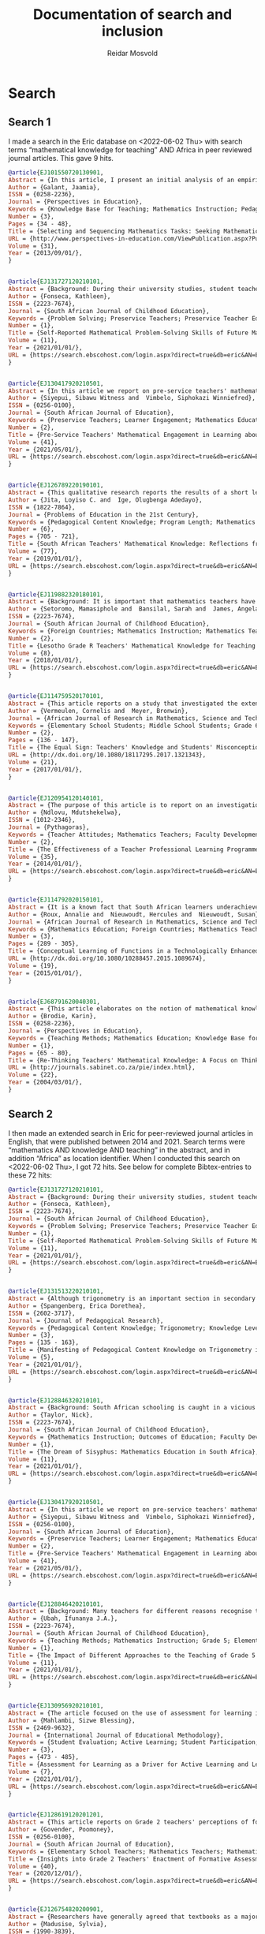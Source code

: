 #+title: Documentation of search and inclusion
#+author: Reidar Mosvold

* Search
** Search 1
I made a search in the Eric database on <2022-06-02 Thu> with search terms “mathematical knowledge for teaching” AND Africa in peer reviewed journal articles. This gave 9 hits.

#+begin_src bibtex
@article{EJ101550720130901,
Abstract = {In this article, I present an initial analysis of an empirical study that was undertaken in an attempt to elicit what subject-matter knowledge, pedagogic content knowledge and curriculum knowledge teachers bring to bear on decisions for teaching. The analysis is based on interview data with 46 Grade 3 teachers, who were presented with two mathematical tasks taken from the 2010 NOBE Grade 2 and Grade 3 Numeracy Workbooks. Teachers were required to justify the selection and sequencing of the two mathematical tasks for teaching multiplication. In so doing, they provide some indication of what they know or do not know about the mathematical concepts in the  tasks; about  the connections between mathematical  concepts; about the representations of those concepts, and about how learners learn those concepts. Teachers' responses varied from an articulation of the pedagogic and mathematical intentions of the tasks, to the use and consequences of pictorial representations in the tasks and how learners would respond to the tasks. The variation in responses reflected different criteria that teachers used to justify the selection and sequencing of the tasks. The analysis raises critical questions regarding the interplay between teachers' subject-matter knowledge, their pedagogic content knowledge and curricular knowledge, which they bring to bear on pedagogic decisions. The analysis raises further critical questions concerning the pedagogic and mathematical explicitness of tasks in the NOBE Numeracy Workbooks. The analysis suggests that careful consideration must  be given  to the  construction of mathematical tasks in Grade 3, and probably the Foundation Phase, to ensure that the mathematical purpose of tasks is explicit, and that "contextual noise" is not introduced that distracts from  the pedagogic and mathematical intent of the tasks.},
Author = {Galant, Jaamia},
ISSN = {0258-2236},
Journal = {Perspectives in Education},
Keywords = {Knowledge Base for Teaching; Mathematics Instruction; Pedagogical Content Knowledge; Knowledge Level; Teacher Competencies; Interviews; Elementary School Teachers; Grade 3; Workbooks; Mathematics Skills; Mathematical Concepts; Numeracy; Foreign Countries, South Africa, South Africa},
Number = {3},
Pages = {34 - 48},
Title = {Selecting and Sequencing Mathematics Tasks: Seeking Mathematical Knowledge for Teaching},
URL = {http://www.perspectives-in-education.com/ViewPublication.aspx?PublicationID=20},
Volume = {31},
Year = {2013/09/01/},
}


@article{EJ131727120210101,
Abstract = {Background: During their university studies, student teachers are equipped for the teaching profession in various domains of knowledge and practice. In addition to learning pedagogic skills for practice purposes, they also expand their knowledge of the subjects that they will teach. In mathematics teacher education, one important principle is that the content of the subject must, somehow, be fused with the pedagogy in what has become known as mathematical knowledge for teaching (MKT). Although several studies have been conducted about students' performance of MKT, there is little research in South Africa about how students routinely experience the coursework itself. In this study, I argue that mathematics knowledge and skills should ideally precede the teaching of pedagogy, for reasons of communicating the concepts clearly and for building a foundation of mathematical thinking prior to practising teaching skills. Aim: To find out what the student teachers' self-reported experience of one component of a mathematics content course are, namely their engagement with problem-solving tasks. Methods: A qualitative case study of student teachers' learning, with the primary source of data, the student teachers' reflective journal entries. Data were analysed through coding, categorising and thematised mindful of the MPSKT framework. Results: The findings indicated that, whilst the students' understanding of the processes of problem-solving was deepened during the course, matters of pedagogy arose spontaneously.},
Author = {Fonseca, Kathleen},
ISSN = {2223-7674},
Journal = {South African Journal of Childhood Education},
Keywords = {Problem Solving; Preservice Teachers; Preservice Teacher Education; Mathematics Education; Mathematics Skills; Mathematical Concepts; Skill Development; Pedagogical Content Knowledge; Prior Learning; Foreign Countries, South Africa},
Number = {1},
Title = {Self-Reported Mathematical Problem-Solving Skills of Future Mathematics Teachers},
Volume = {11},
Year = {2021/01/01/},
URL = {https://search.ebscohost.com/login.aspx?direct=true&db=eric&AN=EJ1317271&site=ehost-live&scope=site},
}


@article{EJ130417920210501,
Abstract = {In this article we report on pre-service teachers' mathematical engagement regarding the total surface areas of geometric solids. Despite several attempts at improvement, the poor performance of South African learners in mathematics persists. This is attributed to instructional approaches. In the study reported on here we explored how pre-service teachers communicate conjectures, justifications, and generalisations to develop formulae for geometric solids. We employed a qualitative descriptive case study within the interpretive paradigm. Data were collected through document analysis and students' written tasks. Four tasks were administered to 30 pre-service teachers to enable the researchers to reflect on their performance. Students' written tasks were analysed with the aid of the model of mathematical knowledge for teaching, which served as the theoretical underpinning of the study. The findings of the study reveal that students can develop mathematical engagement and reasoning when appropriate tasks are designed to facilitate understanding of key concepts that are the cornerstone of learning about geometric solids. Certain concepts, notably, circles, radii, pi, rectangles, cones, Pythagoras' theorem, slanting height, congruence, and prism, were crucial elements that should be explored prior to the introduction of the topic of the total surface areas of geometric solids. The study was an eye-opener to South African policy makers, mathematics teachers and lecturers in terms of identifying students' weaknesses at pre-service level on how to develop logical methods to make sense in the learning of geometrical solids.},
Author = {Siyepui, Sibawu Witness and  Vimbelo, Siphokazi Winniefred},
ISSN = {0256-0100},
Journal = {South African Journal of Education},
Keywords = {Preservice Teachers; Learner Engagement; Mathematics Education; Geometric Concepts; Academic Failure; Foreign Countries, South Africa},
Number = {2},
Title = {Pre-Service Teachers' Mathematical Engagement in Learning about the Total Surface Areas of Geometrical Solids},
Volume = {41},
Year = {2021/05/01/},
URL = {https://search.ebscohost.com/login.aspx?direct=true&db=eric&AN=EJ1304179&site=ehost-live&scope=site},
}


@article{EJ126789220190101,
Abstract = {This qualitative research reports the results of a short learning intervention programme conducted by South African National Roads Agency Limited (SANRAL) Chair in Science and Mathematics Education to enhance the mathematical knowledge of teachers in some South African schools. The short learning programme comprised the fostering of teachers' mathematical knowledge and the formation of lesson study groups to apply the knowledge gained from the intervention programme in different schools in the country. The sample comprised 53 male and 72 female Mathematics teachers who were nominated from several school districts in the country. The participants were trained using Mathematical Knowledge for Teaching (MKT) which included the topics of probability/ratio and proportion (grades 1-9). The MKT consisted of these sets of expertise: Common Content Knowledge (CCK), Specialised Content Knowledge (SCK), Knowledge of Contents and Students (KCS), and Knowledge of Content and Teaching (KCT). The lesson study groups applied the knowledge acquired from the short learning intervention programme to engage in group activities, lesson studies, and to report the major challenges in doing the lesson studies. This model research comprised three stages: the first stage involved active participation in the workshops that took place at the University of the Free State; the teachers that attended the training workshops implemented the knowledge gained in the respective schools in their districts in the second stage; and the third stage involved the compilation and submission of a Portfolio of Evidence (PoE) by the teachers that participated in the training workshops.},
Author = {Jita, Loyiso C. and  Ige, Olugbenga Adedayo},
ISSN = {1822-7864},
Journal = {Problems of Education in the 21st Century},
Keywords = {Pedagogical Content Knowledge; Program Length; Mathematics Teachers; Mathematical Concepts; Professional Development; Workshops; Portfolios (Background Materials); Instructional Improvement; Peer Evaluation; Observation; Teacher Collaboration; Lesson Plans; Feedback (Response); Public Schools; Elementary School Teachers; Secondary School Teachers; Foreign Countries, South Africa},
Number = {6},
Pages = {705 - 721},
Title = {South African Teachers' Mathematical Knowledge: Reflections from Short Learning Intervention Programme (SLIP)},
Volume = {77},
Year = {2019/01/01/},
URL = {https://search.ebscohost.com/login.aspx?direct=true&db=eric&AN=EJ1267892&site=ehost-live&scope=site},
}


@article{EJ119882320180101,
Abstract = {Background: It is important that mathematics teachers have a robust knowledge of the mathematics they teach. They need more than just knowledge of the content because they are expected to facilitate understanding of the content with their learners. This study focused on the knowledge of practising Grade R teachers from Lesotho. Aim: The purpose of this exploratory study was to explore practising Grade R teachers' mathematical knowledge for the teaching of numeracy. Setting: The study was conducted with 48 practising Grade R teachers while they were enrolled in an in-service programme at a College of Education in Lesotho. Methods: Data was generated through the use of questionnaires. The questionnaire included items focusing on the four domains of knowledge, namely common content knowledge, special content knowledge, knowledge of content and students, and knowledge of content and teaching. Results: The findings revealed that some teachers were unable to carry out division problems accurately and many struggled to explain the possible modification of a teaching plan. Only 27% of the group were able to explain that there were levels of understanding numeracy. With respect to ordering a sequence of three topics, only 15% of the teachers produced a reasonable sequence. Conclusion: These teachers' difficulties raise concerns about the effectiveness of their teaching of numeracy. Despite the Lesotho government's commitment to improving the learning of mathematics at the Grade R level, much more work is required to be conducted with teachers so that their mathematical knowledge for teaching (MKT) numeracy can be improved.},
Author = {Setoromo, Mamasiphole and  Bansilal, Sarah and  James, Angela},
ISSN = {2223-7674},
Journal = {South African Journal of Childhood Education},
Keywords = {Foreign Countries; Mathematics Instruction; Mathematics Teachers; Numeracy; Early Childhood Education; Preschool Teachers; Pedagogical Content Knowledge; Teaching Methods; Teacher Effectiveness, Lesotho},
Number = {2},
Title = {Lesotho Grade R Teachers' Mathematical Knowledge for Teaching Numeracy},
Volume = {8},
Year = {2018/01/01/},
URL = {https://search.ebscohost.com/login.aspx?direct=true&db=eric&AN=EJ1198823&site=ehost-live&scope=site},
}


@article{EJ114759520170101,
Abstract = {This article reports on a study that investigated the extent to which 57 Grade 6 students at a particular school have misconceptions regarding equality, with the equal sign as focus. It also investigated this school's three Grade 5 and 6 teachers' mathematical knowledge for teaching regarding equality, again focusing on the equal sign. The research took the form of a case study in which a qualitative approach was used. Data collection methods included teacher questionnaires and a focus group interview with teachers. Students answered a set of questions after which six students were purposefully selected, based on their responses in the questionnaire, and interviewed. To gauge students' level of understanding of the equal sign, the construction map for knowledge of the equal sign developed by Matthews et al. was used, while the Mathematical Knowledge for Teaching model proposed by Ball et al. was employed to interpret teachers' knowledge. Results indicate that few students had a well-developed relational conception of the equal sign. The majority of students could not describe the meaning of the equal sign correctly. The same group of students that applied "closure" was inclined to "use all the numbers in an equation". Grade 5 and 6 teachers' Mathematical Knowledge for Teaching of the equal sign indicated that in general they lacked the knowledge and skills to identify, prevent, reduce or correct students' misconceptions about the equal sign.},
Author = {Vermeulen, Cornelis and  Meyer, Bronwin},
Journal = {African Journal of Research in Mathematics, Science and Technology Education},
Keywords = {Elementary School Students; Middle School Students; Grade 6; Mathematics Education; Mathematical Concepts; Symbols (Mathematics); Misconceptions; Case Studies; Teacher Surveys; Focus Groups; Knowledge Level; Mathematics Teachers; Pedagogical Content Knowledge; Algebra; Foreign Countries; Grade 5; Qualitative Research; Questionnaires; Interviews, South Africa},
Number = {2},
Pages = {136 - 147},
Title = {The Equal Sign: Teachers' Knowledge and Students' Misconceptions},
URL = {http://dx.doi.org/10.1080/18117295.2017.1321343},
Volume = {21},
Year = {2017/01/01/},
}


@article{EJ120954120140101,
Abstract = {The purpose of this article is to report on an investigation of the perceptions and performance of mathematics teachers in a teacher professional learning (TPL) programme based on realistic mathematics education (RME) principles, which included a topic on transformations, undertaken by the researcher. Forty-seven Senior Phase (Grade 7--9) teachers took part in the mixed-methods study in which they answered a questionnaire with both closed and openended items. Fifty teachers took an achievement test at the end of the programme. The TPL programme used the RME approach in the design and delivery of mathematical tasks intended to enhance teachers' mathematical knowledge for teaching. The sessions were conducted in a manner that modelled one way in which RME principles can be adopted as a teacher professional development strategy. The significance of the study is that continuing TPL is acknowledged to contribute to improvement in teaching and learning to address the concern about unsatisfactory learner achievement in mathematics. The responses suggested that the majority of teachers experienced the sessions positively in relation to all but one of the six RME principles. The teachers reported that they took an active part both as individuals and in small groups and expressed their willingness to adopt the type of activities and materials for their classrooms, which is an essential first step in Guskey's first level of evaluation of a teacher TPL programme. The teachers' average performance in an achievement test at the end of the topic was 72% which was indicative of modest learning gains at Guskey's second level of TPL effectiveness.},
Author = {Ndlovu, Mdutshekelwa},
ISSN = {1012-2346},
Journal = {Pythagoras},
Keywords = {Teacher Attitudes; Mathematics Teachers; Faculty Development; Mathematics Education; Grade 7; Grade 8; Grade 9; Secondary School Teachers; Program Effectiveness; Knowledge Base for Teaching; Foreign Countries; Teacher Competencies, South Africa},
Number = {2},
Title = {The Effectiveness of a Teacher Professional Learning Programme: The Perceptions and Performance of Mathematics Teachers},
Volume = {35},
Year = {2014/01/01/},
URL = {https://search.ebscohost.com/login.aspx?direct=true&db=eric&AN=EJ1209541&site=ehost-live&scope=site},
}


@article{EJ114792020150101,
Abstract = {It is a known fact that South African learners underachieve in mathematics. One possible factor that might have an influence on their mathematics achievement is the conceptual knowledge of mathematics teachers. In order to facilitate conceptual understanding, mathematics teachers themselves must possess profound mathematical knowledge. One key aspect of the complex landscape of pre-service mathematics teacher education is the development of pre-service teachers' mathematical knowledge. Various studies have suggested that pre-service teachers need to be exposed to the meaningful learning of mathematics as a way to develop their mathematical knowledge for teaching. By using a mixed methods approach, this study examined the influence of a technologically enhanced learning environment on the conceptual understanding of mathematical functions of pre-service mathematics teachers. Using a hybrid model of O'Callaghan's framework and Dreyfus's typology, pre-service teachers were tested on the modelling, interpretation, translation and reifying of functions. Data were gathered from a pre-post-test, as well as from task-based interviews. The results revealed that there was no improvement in the first three components, but a significant improvement in the reification component.},
Author = {Roux, Annalie and  Nieuwoudt, Hercules and  Nieuwoudt, Susan},
Journal = {African Journal of Research in Mathematics, Science and Technology Education},
Keywords = {Mathematics Education; Foreign Countries; Mathematics Teachers; Mathematics Achievement; Mixed Methods Research; Preservice Teachers; Preservice Teacher Education; Educational Environment; Pretests Posttests; Teaching Methods; Knowledge Base for Teaching; Mathematics Skills; Achievement Tests; Elementary Secondary Education; International Assessment; Mathematics Tests; Science Achievement; Science Tests, South Africa, Trends in International Mathematics and Science Study},
Number = {3},
Pages = {289 - 305},
Title = {Conceptual Learning of Functions in a Technologically Enhanced Environment},
URL = {http://dx.doi.org/10.1080/10288457.2015.1089674},
Volume = {19},
Year = {2015/01/01/},
}


@article{EJ68791620040301,
Abstract = {This article elaborates on the notion of mathematical knowledge for teaching. It argues that the well-known conceptual/procedural distinction is limited and limiting, and that a more useful notion has to go beyond dichotomies in conceptualising knowledge, as well as beyond dichotomies between knowledge and practice. The article argues that mathematical knowledge and teaching practices are mutually constitutive and that the notion of thinking practices draws the two together in a more useful conception of both. Some data are presented to exemplify the concept.},
Author = {Brodie, Karin},
ISSN = {0258-2236},
Journal = {Perspectives in Education},
Keywords = {Teaching Methods; Mathematics Education; Knowledge Base for Teaching; Thinking Skills; Skill Development},
Number = {1},
Pages = {65 - 80},
Title = {Re-Thinking Teachers' Mathematical Knowledge: A Focus on Thinking Practices},
URL = {http://journals.sabinet.co.za/pie/index.html},
Volume = {22},
Year = {2004/03/01/},
}
#+end_src
** Search 2
I then made an extended search in Eric for peer-reviewed journal articles in English, that were published between 2014 and 2021. Search terms were “mathematics AND knowledge AND teaching” in the abstract, and in addition “Africa” as location identifier. When I conducted this search on <2022-06-02 Thu>, I got 72 hits. See below for complete Bibtex-entries to these 72 hits:

#+begin_src bibtex
@article{EJ131727120210101,
Abstract = {Background: During their university studies, student teachers are equipped for the teaching profession in various domains of knowledge and practice. In addition to learning pedagogic skills for practice purposes, they also expand their knowledge of the subjects that they will teach. In mathematics teacher education, one important principle is that the content of the subject must, somehow, be fused with the pedagogy in what has become known as mathematical knowledge for teaching (MKT). Although several studies have been conducted about students' performance of MKT, there is little research in South Africa about how students routinely experience the coursework itself. In this study, I argue that mathematics knowledge and skills should ideally precede the teaching of pedagogy, for reasons of communicating the concepts clearly and for building a foundation of mathematical thinking prior to practising teaching skills. Aim: To find out what the student teachers' self-reported experience of one component of a mathematics content course are, namely their engagement with problem-solving tasks. Methods: A qualitative case study of student teachers' learning, with the primary source of data, the student teachers' reflective journal entries. Data were analysed through coding, categorising and thematised mindful of the MPSKT framework. Results: The findings indicated that, whilst the students' understanding of the processes of problem-solving was deepened during the course, matters of pedagogy arose spontaneously.},
Author = {Fonseca, Kathleen},
ISSN = {2223-7674},
Journal = {South African Journal of Childhood Education},
Keywords = {Problem Solving; Preservice Teachers; Preservice Teacher Education; Mathematics Education; Mathematics Skills; Mathematical Concepts; Skill Development; Pedagogical Content Knowledge; Prior Learning; Foreign Countries, South Africa},
Number = {1},
Title = {Self-Reported Mathematical Problem-Solving Skills of Future Mathematics Teachers},
Volume = {11},
Year = {2021/01/01/},
URL = {https://search.ebscohost.com/login.aspx?direct=true&db=eric&AN=EJ1317271&site=ehost-live&scope=site},
}


@article{EJ131513220210101,
Abstract = {Although trigonometry is an important section in secondary school mathematics curricula, many teachers find it challenging to teach as a result of insufficient pedagogical content knowledge (PCK). Therefore, the aim of this article was to report on how PCK on trigonometry manifests itself in teachers' practice. This exploratory case study was underpinned by the mathematics knowledge for teaching (MKT) model of Hill et al. (2008). Twelve teachers were purposefully selected from six township schools. Qualitative data were collected through semi-structured one-on-one interviews, lesson plans, assessment tasks, and lesson observations; and analyzed using content analysis. The findings show that four elements of PCK on trigonometry manifest themselves in teachers? practice, namely knowledge of subject matter, knowledge of teaching strategies, knowledge of students? conceptions and knowledge of curriculum, but varied in levels of sufficiency. Awareness of these variances forms a useful basis for planning developmental opportunities that could address shortcomings in PCK on trigonometry in teachers? practice. This study adds to few studies in PCK in mathematics by providing empirical evidence on how PCK on trigonometry manifests itself in teachers' practice.},
Author = {Spangenberg, Erica Dorethea},
ISSN = {2602-3717},
Journal = {Journal of Pedagogical Research},
Keywords = {Pedagogical Content Knowledge; Trigonometry; Knowledge Level; Mathematics Teachers; Secondary School Mathematics; Difficulty Level; Mathematical Concepts; Misconceptions; Prior Learning; Teaching Methods; Mathematics Instruction; Instructional Effectiveness; Lesson Plans; Public Schools; Foreign Countries, South Africa},
Number = {3},
Pages = {135 - 163},
Title = {Manifesting of Pedagogical Content Knowledge on Trigonometry in Teachers' Practice},
Volume = {5},
Year = {2021/01/01/},
URL = {https://search.ebscohost.com/login.aspx?direct=true&db=eric&AN=EJ1315132&site=ehost-live&scope=site},
}


@article{EJ128846320210101,
Abstract = {Background: South African schooling is caught in a vicious cycle, characterised by weak initial teacher education (ITE) and weaker-than-average learning outcomes, resulting in low teacher status and attempts to reform schooling by means of continuous professional development (CPD). Aim: The paper attempts to understand the reasons for poor performance in mathematics and to explore avenues for improvement. Setting: Teaching in South African schools. Method: Three mechanisms for improving teaching and learning are identified: ITE, CPD and the management of and support to teachers. Drawing on the research literature, the paper examines the potential of each for reforming the system. Results: Tests based on the school curriculum indicate that final-year BEd students are quite unprepared to teach mathematics in primary schools, revealing very significant shortcomings in ITE curricula. CPD, where it is well designed and rigorously evaluated, has been shown to have small effects on both teacher knowledge and learner performance. However, unless ITE is reformed at the same time, CPD becomes a never ending task of making marginal differences to the shortcomings of each successive cohort of qualified but incompetent teachers emerging from the universities. Conclusion: While the weak state of governance in the civil service remains a major obstacle to improved schooling, and while every effort must be made to raise the capacity of inservice teachers, maximal leverage in boosting teacher capacity sits firmly with the universities. While CPD has, at most a few hours a month to bridge huge gaps in teacher knowledge, ITE has at its disposal four years of full-time study with young, plastic minds.},
Author = {Taylor, Nick},
ISSN = {2223-7674},
Journal = {South African Journal of Childhood Education},
Keywords = {Mathematics Instruction; Outcomes of Education; Faculty Development; Educational Change; Low Achievement; Mathematics Achievement; Educational Improvement; Teaching Methods; Learning Processes; Teacher Education Programs; Elementary School Teachers; Pedagogical Content Knowledge; Elementary School Students; Barriers; Foreign Countries; Mathematics Tests; Governance; Capacity Building; Teacher Effectiveness, South Africa},
Number = {1},
Title = {The Dream of Sisyphus: Mathematics Education in South Africa},
Volume = {11},
Year = {2021/01/01/},
URL = {https://search.ebscohost.com/login.aspx?direct=true&db=eric&AN=EJ1288463&site=ehost-live&scope=site},
}


@article{EJ130417920210501,
Abstract = {In this article we report on pre-service teachers' mathematical engagement regarding the total surface areas of geometric solids. Despite several attempts at improvement, the poor performance of South African learners in mathematics persists. This is attributed to instructional approaches. In the study reported on here we explored how pre-service teachers communicate conjectures, justifications, and generalisations to develop formulae for geometric solids. We employed a qualitative descriptive case study within the interpretive paradigm. Data were collected through document analysis and students' written tasks. Four tasks were administered to 30 pre-service teachers to enable the researchers to reflect on their performance. Students' written tasks were analysed with the aid of the model of mathematical knowledge for teaching, which served as the theoretical underpinning of the study. The findings of the study reveal that students can develop mathematical engagement and reasoning when appropriate tasks are designed to facilitate understanding of key concepts that are the cornerstone of learning about geometric solids. Certain concepts, notably, circles, radii, pi, rectangles, cones, Pythagoras' theorem, slanting height, congruence, and prism, were crucial elements that should be explored prior to the introduction of the topic of the total surface areas of geometric solids. The study was an eye-opener to South African policy makers, mathematics teachers and lecturers in terms of identifying students' weaknesses at pre-service level on how to develop logical methods to make sense in the learning of geometrical solids.},
Author = {Siyepui, Sibawu Witness and  Vimbelo, Siphokazi Winniefred},
ISSN = {0256-0100},
Journal = {South African Journal of Education},
Keywords = {Preservice Teachers; Learner Engagement; Mathematics Education; Geometric Concepts; Academic Failure; Foreign Countries, South Africa},
Number = {2},
Title = {Pre-Service Teachers' Mathematical Engagement in Learning about the Total Surface Areas of Geometrical Solids},
Volume = {41},
Year = {2021/05/01/},
URL = {https://search.ebscohost.com/login.aspx?direct=true&db=eric&AN=EJ1304179&site=ehost-live&scope=site},
}


@article{EJ128846420210101,
Abstract = {Background: Many teachers for different reasons recognise the teaching of fraction as a challenge. This research explored the teaching of fraction in Grade 5 by three experienced teachers (Ben, Greg and Will) in KwaZulu-Natal province, South Africa. Aim: The purpose of this study was to investigate the impact of different approaches to the teaching of Grade 5 fraction by three experienced teachers. Method: Three teachers and 177 learners were purposively sampled for this study. Classroom observations, interview and fraction achievement test (FAT) were instruments used for data collection. Hence, this study employed a mixed method, where both quantitative and qualitative data sets were collected at the same time, and the data were analysed at the same time in order to discuss the findings. Results: The quantitative data were analysed using descriptive statistics and analysis of covariance (ANCOVA), whilst the qualitative data were analysed in themes. The results showed that learners of teacher Ben performed significantly better than those of teachers Will and Greg. The findings revealed that a combination of good practices and appropriate use of multiple representations by teacher Ben improved his learners' achievement in addition of fraction more than other learners taught by the other two teachers. Conclusion: The study recommends that mathematics teachers should endeavour to facilitate learners' conceptual knowledge of fraction by using appropriate teaching approach in their instruction, namely, learner-centred approach, activity-based learning, use of mother tongue for clarity and use of multiple representations. This recommendation will improve learners' knowledge and conceptual understanding of fraction and algebra in its entity.},
Author = {Ubah, Ifunanya J.A.},
ISSN = {2223-7674},
Journal = {South African Journal of Childhood Education},
Keywords = {Teaching Methods; Mathematics Instruction; Grade 5; Elementary School Teachers; Fractions; Foreign Countries; Instructional Effectiveness; Mathematics Achievement; Experienced Teachers, South Africa},
Number = {1},
Title = {The Impact of Different Approaches to the Teaching of Grade 5 Fraction by Three Experienced Teachers},
Volume = {11},
Year = {2021/01/01/},
URL = {https://search.ebscohost.com/login.aspx?direct=true&db=eric&AN=EJ1288464&site=ehost-live&scope=site},
}


@article{EJ130956920210101,
Abstract = {The article focused on the use of assessment for learning in promoting active learning and learner participation in mathematics. Assessment for learning (AfL) has been found to enhance learning and improve performance. However, teachers' use of AfL to enhance active learning has not been clearly outlined. This study is part of the broader research study that explored mathematics teachers' use of AfL to enhance mathematics teaching and learning in primary schools in Alexandra Township, Johannesburg. A case study research-type and a qualitative approach were used to collect data from mathematics teachers. Nine teachers were purposefully selected from whom data were collected using semi-structured interviews and non-participant observation. The findings revealed that teachers had limited pedagogical knowledge in using AfL to promote active learning in their classrooms. They failed to apply a learner-centred approach that promotes effective learner participation in mathematics classrooms. Therefore, it is recommended that teachers undergo ongoing continuous development on classroom time management and planning for the effective use of AfL.},
Author = {Mahlambi, Sizwe Blessing},
ISSN = {2469-9632},
Journal = {International Journal of Educational Methodology},
Keywords = {Student Evaluation; Active Learning; Student Participation; Elementary School Teachers; Elementary School Mathematics; Foreign Countries; Mathematics Teachers; Evaluation Methods; Teacher Attitudes, South Africa (Johannesburg)},
Number = {3},
Pages = {473 - 485},
Title = {Assessment for Learning as a Driver for Active Learning and Learner Participation in Mathematics},
Volume = {7},
Year = {2021/01/01/},
URL = {https://search.ebscohost.com/login.aspx?direct=true&db=eric&AN=EJ1309569&site=ehost-live&scope=site},
}


@article{EJ128619120201201,
Abstract = {This article reports on Grade 2 teachers' perceptions of formative assessment in explaining the phenomenon of the underutilisation of formative assessment practices in mathematics teaching. A qualitative and interpretative case study investigated two Grade 2 teachers' enactment of formative assessment in priority schools in Gauteng. Data were collected through semi-structured interviews and observations of lessons. The basic principles of qualitative content analysis were applied during data analysis and guided by the formative assessment theoretical framework proposed by Black and Wiliam (2009). The study revealed that teachers' enactment of formative assessment was limited by their vague understanding of formative assessment and the tensions between formative assessment and curriculum compliance. The study's central claim is that teachers may know about formative assessment, but if they do not understand how children learn and engage in mathematics learning, then they are unlikely to enact it correctly. While teachers who attended the in-service training programme were able to use some of the strategies as singular tools, they were still unable to implement the combined strategies that constitute the formative assessment pedagogy. Hence, the formative assessment practices of teachers bore limited possible returns on investment to improve learning outcomes in mathematics. The unique contribution of this study is its potential to inform teacher development, policy and practice as it yielded important insights while reinforcing and amplifying existing knowledge.},
Author = {Govender, Poomoney},
ISSN = {0256-0100},
Journal = {South African Journal of Education},
Keywords = {Elementary School Teachers; Mathematics Teachers; Mathematics Instruction; Grade 2; Teacher Attitudes; Curriculum Implementation; Formative Evaluation; Classroom Techniques; Feedback (Response); Knowledge Level; Professional Development; Inservice Teacher Education; Urban Schools; Public Schools; Young Children; Foreign Countries, South Africa},
Title = {Insights into Grade 2 Teachers' Enactment of Formative Assessment in Mathematics in Selected Priority Schools in Gauteng},
Volume = {40},
Year = {2020/12/01/},
URL = {https://search.ebscohost.com/login.aspx?direct=true&db=eric&AN=EJ1286191&site=ehost-live&scope=site},
}


@article{EJ126754820200901,
Abstract = {Researchers have generally agreed that textbooks as a major conveyor of the curriculum play a dominant role in modern education scenes across different school subjects. The study analyzed a set of four learners' textbooks and their corresponding teachers' guides which are used as set books for teaching mathematics at Grade 9 level in South Africa. These textbooks were produced in response to the demands of the Grade R-9 National Curriculum Statement (NCS) policy document. A qualitative content analysis on how the recommendations in the policy document were further recontenxtualised in the pedagogic recontextualising field (PRF) by textbook authors into curriculum materials is presented. A vertical analysis approach was used, attending to the ways in which textbooks treat the idea of indigenous mathematical knowledge. Thus, it checks on the provided affordances for connecting culture and mathematics. Indications of affordances for connecting culture and mathematics are awash in the analyzed textbooks. However, authors had few examples from the learners' indigenous cultures but rich implementation ideas using foreign cultures. There is need for further research on where and how this indigenous mathematical knowledge can be extracted so as to be part of the textbooks' content.},
Author = {Madusise, Sylvia},
ISSN = {1990-3839},
Journal = {Educational Research and Reviews},
Keywords = {Culturally Relevant Education; Mathematics Instruction; Textbooks; Textbook Evaluation; Instructional Materials; Grade 9; Secondary School Mathematics; Foreign Countries; Indigenous Knowledge; National Curriculum; Curriculum Evaluation; Mathematics Activities, South Africa},
Number = {9},
Pages = {564 - 574},
Title = {Affordances for Connecting Culture and Mathematics: Moving from Curriculum to School Textbooks},
Volume = {15},
Year = {2020/09/01/},
URL = {https://search.ebscohost.com/login.aspx?direct=true&db=eric&AN=EJ1267548&site=ehost-live&scope=site},
}


@article{EJ126831420200801,
Abstract = {Many South African educational institutions are adopting learning management systems (LMS) into their daily teaching and learning practice. The Western Cape Education Department piloted Modular Object-Oriented Dynamic Learning Environment (Moodle), an LMS for improving teaching and learning. The objective of the research reported on here was to determine whether Moodle improved Grade 10 learners' conceptual understanding of the topic, functions, in mathematics. The research investigated two classes; one dependent upon a traditional chalk-and-talk teaching method (control), and another exposed to Moodle (experimental). It was found that learners constructed their own knowledge by drawing on resources embedded in Moodle and framed within a Social Constructivist theory. A hybrid e-learning framework was deployed; learners acquired knowledge by interacting with computers. Interaction was monitored and results were recorded using online surveys and tests. A quasi-experimental design was employed to compare the groups. The comparisons were statistically analysed. Results showed that the functionalities within the Moodle LMS were instrumental in improving conceptual understanding of mathematical functions.},
Author = {Mlotshwa, Nicholas and  Tunjera, Nyarai and  Chigona, Agnes},
ISSN = {0256-0100},
Journal = {South African Journal of Education},
Keywords = {Online Courses; Mathematical Concepts; Fundamental Concepts; Foreign Countries; Integrated Learning Systems; Electronic Learning; Grade 10; High School Students; Conventional Instruction; Mathematics Instruction; Constructivism (Learning); Computer Mediated Communication, South Africa},
Number = {3},
Title = {Integration of MOODLE into the Classroom for Better Conceptual Understanding of Functions in Mathematics},
Volume = {40},
Year = {2020/08/01/},
URL = {https://search.ebscohost.com/login.aspx?direct=true&db=eric&AN=EJ1268314&site=ehost-live&scope=site},
}


@article{EJ126849220200101,
Abstract = {Background: Research has indicated that young learners are capable of learning mathematics because they are born with an innate core of mathematics knowledge. Teachers of young learners are, therefore, expected to offer mathematical curriculum that exposes learners to a deep and explicit knowledge of high mathematics. Aim: The study aimed at Grade R in-service teachers' understanding of teaching mathematics in their classrooms. Setting: The study sampled five in-service Grade R teachers from four districts in Lesotho, while they were enrolled in an in-service programme at a college of Education. Methods: This is a qualitative approach, and a case study design was employed. Data sources included teachers' interviews, classroom observations and document analysis for instance, the teachers' files, lesson plans for Grade R curriculum for mathematics and course outline of mathematics offered to in-service teachers during their training in the Lesotho College of Education (LCE). Which focussed on four domains of knowledge, namely, common content knowledge, special content knowledge, knowledge of content and students, and knowledge of content and teaching. Results: The findings revealed that the in-service teachers in the LCE had insufficient understanding of the teaching of mathematics, which in turn had a negative influence on the teaching of mathematics in Grade R classes. Conclusion: Despite the Lesotho government's commitment to improving the learning of mathematics at the Grade R level. Teachers' difficulties raise concerns about the effectiveness of their teaching of mathematics.},
Author = {Setoromo, Mamasiphole and  Hadebe-Ndlovu, Blanche},
ISSN = {2223-7674},
Journal = {South African Journal of Childhood Education},
Keywords = {Foreign Countries; Mathematics Teachers; Elementary School Teachers; Mathematics Instruction; Pedagogical Content Knowledge; Inservice Teacher Education; Instructional Effectiveness, South Africa},
Number = {1},
Title = {An Exploration of In-Service Teachers' Understanding of Teaching Mathematics in Grade R Classrooms: A Case Study of Grade R in Lesotho University of Kwazulu-Natal, South Africa},
Volume = {10},
Year = {2020/01/01/},
URL = {https://search.ebscohost.com/login.aspx?direct=true&db=eric&AN=EJ1268492&site=ehost-live&scope=site},
}


@article{EJ126831120200801,
Abstract = {Student-teaching internships in a teacher-preparation programme are a significant way for teachers to gain practical skills and transfer their textbook knowledge into classroom practice. One of the outcomes of student-teaching internships is that pre-service teachers can observe experienced teachers' teaching pedagogy and strategies for implementing their skills. The purpose of the research study reported on here was to explore how pre-service teachers acquire and improve their teaching pedagogy through the peer observation training model at the secondary school at which they intern, with a focus on pre-service teachers with an interest in science, technology, engineering and mathematics (STEM) teaching. The results indicate that most of the participants could learn and improve their teaching pedagogy through the peer observation professional development programme -- particularly young teachers without significant work experience. More importantly, the research proved how a peer observation cycle programme may apply to different educational systems with similar structures internationally, particularly in former European colonised countries with similar backgrounds.},
Author = {Dos Santos, Luis Miguel},
ISSN = {0256-0100},
Journal = {South African Journal of Education},
Keywords = {Preservice Teachers; Professional Development; Observation; Student Teaching; Student Teacher Attitudes; Internship Programs; Secondary School Teachers; Experienced Teachers; Cooperating Teachers; STEM Education; Private Schools; Professional Identity; Self Efficacy; Program Effectiveness; Postcolonialism; Teacher Improvement; Foreign Countries, Macau; South Africa},
Number = {3},
Title = {Pre-Service Teachers' Pedagogical Development through the Peer Observation Professional Development Programme},
Volume = {40},
Year = {2020/08/01/},
URL = {https://search.ebscohost.com/login.aspx?direct=true&db=eric&AN=EJ1268311&site=ehost-live&scope=site},
}


@article{EJ130303420210701,
Abstract = {Instructional practice plays a significant role in revealing how well teachers understand the subjects they teach. Many studies have been conducted in South Africa on the relationship between teachers' knowledge of well-established subjects like Science and Mathematics and how well teachers apply their knowledge in the classroom. However, relatively little research has been done on the subject of Technology, which was only included in the national school curriculum after 1994. The aim of this study was to explore pre-service (i.e. in-training) Technology teachers' content knowledge and instructional knowledge in the context of various theories about teaching. The study followed a case study approach. Five female pre-service Technology teachers, who were in their final year of teacher training at a South African university of technology and were doing their in-school practicum were observed. Video recorder was used to capture the delivering of a lesson to a class of Grade 8 learners. The researcher used the 9E instructional model, which comprises nine phases in the presentation of a lesson, as the basis for her observation work and final analysis. A key finding was that the content and instructional knowledge displayed by most pre-service Technology teachers was inadequate, which weakened their effectiveness in the classroom. As a result, learners were deprived of the opportunity to sharpen their cognitive skills and develop authentic interest in Technology. This study, though limited in scope, has laid an important foundation for more in-depth studies to be conducted on the extent of content and instructional knowledge in the sphere of Technology Education, which should be of value to other universities offering teacher-training programmes.},
Author = {Ramaligela, S. M.},
Journal = {International Journal of Technology and Design Education},
Keywords = {Preservice Teachers; Pedagogical Content Knowledge; Readiness; Teaching Methods; Foreign Countries; Teaching Skills; Educational Technology, South Africa},
Number = {3},
Pages = {531 - 544},
Title = {Exploring Pre-Service Technology Teachers' Content and Instructional Knowledge to Determine Teaching Readiness},
URL = {http://dx.doi.org/10.1007/s10798-020-09570-5},
Volume = {31},
Year = {2021/07/01/},
}


@article{EJ128688520200101,
Abstract = {Within the digital era, as global society embraces the fourth industrial revolution, technology is being integrated swiftly within teaching and learning. Within the Coronavirus disease (COVID-19) pandemic era, education institutions are preparing robustly for digital pedagogy. This article reports on a study focusing on 31 postgraduate mathematics education students' experiences of using digital platforms for learning during the COVID-19 pandemic era. The study was located at one teacher education institution in KwaZulu-Natal, South Africa. The research process encompassed three interactive online workshops and two online discussion forums, which were conducted via different digital platforms (Zoom, Moodle and WhatsApp). The study was framed using the theory of Communities of Practice, which denotes a group of people who share an interest which is enhanced as group members support and interact with each other. Qualitative data generated during the interactive online workshops and discussion forums were analysed thematically. The results exhibit challenges and strengths of using digital platforms as experienced by the participants. The results of this study suggest that before using digital platforms for mathematics learning, it is important for students to be encouraged to practise and engage collaboratively within digital platforms. The study adds to the developing knowledge in the field concerning using digital platforms for learning mathematics within the COVID-19 pandemic era.},
Author = {Naidoo, Jayaluxmi},
ISSN = {1012-2346},
Journal = {Pythagoras},
Keywords = {Mathematics Instruction; Graduate Students; Educational Technology; Electronic Learning; COVID-19; Pandemics; Communities of Practice; Foreign Countries; Mathematics Teachers; Computer Mediated Communication; Social Media; Online Courses; School Closing, South Africa},
Number = {1},
Title = {Postgraduate Mathematics Education Students' Experiences of Using Digital Platforms for Learning within the COVID-19 Pandemic Era},
Volume = {41},
Year = {2020/01/01/},
URL = {https://search.ebscohost.com/login.aspx?direct=true&db=eric&AN=EJ1286885&site=ehost-live&scope=site},
}


@article{EJ129818620200101,
Abstract = {COVID-19 posed formidable challenges to the teaching and learning of subjects with abstract concepts such as Science, Technology, Engineering and Mathematics (STEM). The study explored how STEM teachers transformed their pedagogical practices as an integral part of the transition to online teaching and learning in response to COVID-19 and further examined the effectiveness of online teaching and learning. The study adopted an exploratory descriptive survey design and involved purposively selected STEM teachers from schools operating under the auspices of the Association of Muslim Schools. The Technological Pedagogical Content Knowledge (TPACK) framework underpinned the study. Quantitative data was collected through the administration of a Likert scale instrument. Data was analysed using inferential and descriptive statistics. Findings revealed that COVID-19 essentially compelled teachers to make a transition to online teaching and learning resulting in a concomitant profound impact on their pedagogical practices. Teachers provided various perspectives on the key modalities adopted to navigate online teaching and learning on virtual platforms in an attempt to ensure sustainable, equitable and inclusive teaching and learning. Implications for broadening educational pathways to STEM education through online teaching and learning on virtual platforms and sustainable teacher professional development on technology integration in teaching and learning are discussed.},
Author = {Dhurumraj, Thasmai and  Ramaila, Sam and  Raban, Ferhana and  Ashruf, Ahmed},
ISSN = {1648-3898},
Journal = {Journal of Baltic Science Education},
Keywords = {COVID-19; Pandemics; Foreign Countries; Socioeconomic Influences; STEM Education; Teaching Methods; School Closing; Online Courses; Educational Technology; Technology Uses in Education; Pedagogical Content Knowledge; Technological Literacy; Muslims; Private Schools; Religious Schools; Teacher Attitudes, South Africa},
Pages = {1055 - 1067},
Title = {Broadening Educational Pathways to STEM Education through Online Teaching and Learning during COVID-19: Teachers' Perspectives},
Volume = {19},
Year = {2020/01/01/},
URL = {https://search.ebscohost.com/login.aspx?direct=true&db=eric&AN=EJ1298186&site=ehost-live&scope=site},
}


@article{EJ128670320200101,
Abstract = {Background: IsiXhosa students enrolled for the BEd Foundation Phase qualification at a university in South Africa failed their first year in identified at-risk subjects, namely Mathematics in Education, Language in Education and Computer Literacy. The students stated the reasons for failure as not understanding the concepts and terms of the subjects presented to them in English. Objectives: A tutoring programme was initiated in the home language of the students with the aim of improving their understanding and chances at success. Method: Semi-structured interviews and reflective journals within a qualitative case study were used to understand how the tutees and tutors as key role players, the programme coordinator, lecturers in the three subjects and the tutor trainer experienced the tutoring programme. The study was framed within social constructivist theory and an interpretative paradigm employed for analysis of data. Results: The findings suggested that tutoring in their home language grants isiXhosa students an improved understanding of the concepts and terms of the course material, which they had difficulty understanding. Conclusion: Tutoring in the home language should become a mandatory practice for students whose home language is not the language of learning and teaching in the institution. The study contributes to knowledge on how tutoring in the home language provides isiXhosa students access to the curriculum by assisting them in minimising their struggles with English as the language of learning and teaching.},
Author = {Carnow, Anneline J. and  Steenkamp, Andries and  Ekron, Christélle},
ISSN = {2079-8245},
Journal = {Reading & Writing: Journal of the Reading Association of South Africa},
Keywords = {African Languages; Native Language; Undergraduate Students; Academic Failure; Computer Literacy; Mathematics Achievement; Language of Instruction; English (Second Language); Second Language Learning; Student Attitudes; Case Studies; Journal Writing; Tutors; Tutoring; Program Descriptions; Constructivism (Learning); Teaching Methods; Concept Formation; Difficulty Level; Learning Processes; Foreign Countries, South Africa},
Number = {1},
Title = {Experiences in a Tutoring Programme for BEd Foundation Phase isiXhosa First-Language Students},
Volume = {11},
Year = {2020/01/01/},
URL = {https://search.ebscohost.com/login.aspx?direct=true&db=eric&AN=EJ1286703&site=ehost-live&scope=site},
}


@article{EJ123220420190101,
Abstract = {Background: Formative assessment, as an integral component of teaching, has recently gained prominence in educational environments globally. Poor performances in mathematics by learners in early grades, and its negative effect on later learning, have been an ongoing concern in South African schools. Several former studies tend to generalise the pedagogical reasons for learners' underperformance in Foundation Phase teaching. Aim: This case study of selected Grade 3 teachers examined how the teachers integrated formative assessment into their pedagogy, with the purpose of gaining insight into teachers' understanding of the developmental aspects of learning in mathematics. Setting: This study was conducted at four schools in a selected district in the Gauteng Province. Methods: Data were mainly collected through focus group interviews and observations of at least three classroom sessions for each teacher of mathematics, thereby gaining an overview of their formative assessment practices. Results: This article reports on the two strongest themes to have emerged from the case study, which were teachers' tokenistic use of 'Assessment for Learning' strategies and teachers' awareness of learning processes and curriculum requirements. Conclusion: The study's main conclusion was that teachers are likely to practise formative assessment more intuitively if they had a sound knowledge of children's mathematical cognition and conceptual development. This study pointed out that formative assessment is a co-constructed activity involving the teacher, the learner and peers rather than a teacher-directed activity. The study recommends how continuous professional learning initiatives can design initiatives that integrate research-based knowledge of children's learning of early grades mathematics.},
Author = {Govender, Poomoney},
ISSN = {2223-7674},
Journal = {South African Journal of Childhood Education},
Keywords = {Formative Evaluation; Grade 3; Elementary School Students; Children; Foreign Countries; Mathematics Instruction; Mathematical Concepts; Professional Continuing Education; Mathematics Achievement; Elementary School Teachers; Concept Formation; Time Management, South Africa},
Number = {1},
Title = {Formative Assessment as 'Formative Pedagogy' in Grade 3 Mathematics},
Volume = {9},
Year = {2019/01/01/},
URL = {https://search.ebscohost.com/login.aspx?direct=true&db=eric&AN=EJ1232204&site=ehost-live&scope=site},
}


@article{EJ122831920190101,
Abstract = {Background: The study on which this article is based investigated the Mathematics Knowledge for Teaching (MKfT) that a well experienced Grade 2 teacher utilized when teaching counting. Aim: In this paper we share excerpts from one of the lessons of this Grade 2 teacher, which we analyzed to illuminate the various domains of MKfT and their interconnectedness in the teaching of counting. Setting: The research was conducted in a former Model C school in the Eastern Cape province of South Africa. Method: Using a case study methodology, 15 Grade 2 mathematics lessons were observed, video recorded and transcribed. Two formal interviews based on two selected video-recorded lessons were conducted to understand this teacher's practice. The data were analysed using Deborah Ball and colleagues' MKfT framework. Results: The study found that Foundation Phase mathematics teaching requires the knowledge and tactful employment of all six knowledge domains as described in the work of Ball and colleagues. The Knowledge of Content and Teaching (KCT) domain, was found to be essential in teaching counting in Grade 2. The other five domains supported and informed the KCT domain. Conclusion: We suggest from the insights gained here that research examining the MKfT that competent teachers draw on in teaching Foundation Phase mathematics could assist in developing curricula for in-service and pre-service teacher education programs.},
Author = {Chikiwa, Samukeliso and  Westaway, Lise and  Graven, Mellony},
ISSN = {2223-7674},
Journal = {South African Journal of Childhood Education},
Keywords = {Foreign Countries; Elementary School Teachers; Mathematics Teachers; Grade 2; Pedagogical Content Knowledge; Mathematics Instruction; Computation; Number Concepts; Teacher Education Programs; Curriculum Development, South Africa},
Number = {1},
Title = {What Mathematics Knowledge for Teaching Is Used by a Grade 2 Teacher When Teaching Counting},
Volume = {9},
Year = {2019/01/01/},
URL = {https://search.ebscohost.com/login.aspx?direct=true&db=eric&AN=EJ1228319&site=ehost-live&scope=site},
}


@article{EJ126789220190101,
Abstract = {This qualitative research reports the results of a short learning intervention programme conducted by South African National Roads Agency Limited (SANRAL) Chair in Science and Mathematics Education to enhance the mathematical knowledge of teachers in some South African schools. The short learning programme comprised the fostering of teachers' mathematical knowledge and the formation of lesson study groups to apply the knowledge gained from the intervention programme in different schools in the country. The sample comprised 53 male and 72 female Mathematics teachers who were nominated from several school districts in the country. The participants were trained using Mathematical Knowledge for Teaching (MKT) which included the topics of probability/ratio and proportion (grades 1-9). The MKT consisted of these sets of expertise: Common Content Knowledge (CCK), Specialised Content Knowledge (SCK), Knowledge of Contents and Students (KCS), and Knowledge of Content and Teaching (KCT). The lesson study groups applied the knowledge acquired from the short learning intervention programme to engage in group activities, lesson studies, and to report the major challenges in doing the lesson studies. This model research comprised three stages: the first stage involved active participation in the workshops that took place at the University of the Free State; the teachers that attended the training workshops implemented the knowledge gained in the respective schools in their districts in the second stage; and the third stage involved the compilation and submission of a Portfolio of Evidence (PoE) by the teachers that participated in the training workshops.},
Author = {Jita, Loyiso C. and  Ige, Olugbenga Adedayo},
ISSN = {1822-7864},
Journal = {Problems of Education in the 21st Century},
Keywords = {Pedagogical Content Knowledge; Program Length; Mathematics Teachers; Mathematical Concepts; Professional Development; Workshops; Portfolios (Background Materials); Instructional Improvement; Peer Evaluation; Observation; Teacher Collaboration; Lesson Plans; Feedback (Response); Public Schools; Elementary School Teachers; Secondary School Teachers; Foreign Countries, South Africa},
Number = {6},
Pages = {705 - 721},
Title = {South African Teachers' Mathematical Knowledge: Reflections from Short Learning Intervention Programme (SLIP)},
Volume = {77},
Year = {2019/01/01/},
URL = {https://search.ebscohost.com/login.aspx?direct=true&db=eric&AN=EJ1267892&site=ehost-live&scope=site},
}


@article{EJ124117820190101,
Abstract = {Many mathematics teachers struggle to effectively integrate information and communication technology (ICT) in their teaching and need continuous professional development programmes to improve their technological pedagogical content knowledge (TPACK). This article aims to identify mathematics teachers' levels of TPACK and barriers to integrating ICT as a means to inform their continuous professional development needs. The TPACK framework of Mishra and Koehler was used as a lens for this the study. Both quantitative and qualitative research methods were utilised. Ninety-three mathematics teachers, who completed a quantitative questionnaire, reported higher levels of content, pedagogical, and pedagogical content knowledge, with comparatively lower levels of technology, technological pedagogical, and technological content knowledge. Ten of these participants also participated in semi-structured interviews and revealed six primary barriers to integrating ICT in the classroom, namely curriculum-related time constraints, technological infrastructure, impact of ICT use on the learning process, ineffective professional development, teachers' pedagogical beliefs and poor leadership. Continuous professional development programmes addressing specific ICTintegration barriers can effect significant changes in teachers' TPACK, which may promote better teaching and learning of mathematics.},
Author = {De Freitas, Gabrielle and  Spangenberg, Erica D.},
ISSN = {1012-2346},
Journal = {Pythagoras},
Keywords = {Mathematics Teachers; Pedagogical Content Knowledge; Technological Literacy; Educational Technology; Technology Uses in Education; Faculty Development; Barriers; Teacher Attitudes; Foreign Countries; Teacher Competencies; Teaching Methods; Technology Integration; Secondary School Mathematics; Secondary School Teachers, South Africa},
Number = {1},
Title = {Mathematics Teachers' Levels of Technological Pedagogical Content Knowledge and Information and Communication Technology Integration Barriers},
Volume = {40},
Year = {2019/01/01/},
URL = {https://search.ebscohost.com/login.aspx?direct=true&db=eric&AN=EJ1241178&site=ehost-live&scope=site},
}


@article{EJ131482620210101,
Abstract = {Research on puppets in Intermediate Phase mathematics is in its infancy. According to Vygotsky, play affords a playful element that can optimise learning opportunities. However, many mathematics teachers are unfamiliar with the integration of pedagogy of play (PoP) (in this case, puppetry). The aim of this paper is to report on one participant's (an Intermediate Phase mathematics teacher [N=1]) lived experiences of teaching with puppets after a two-day intervention. A case study approach was followed and the participant constantly reflected on his experiences. Data were collected through (i) a semi-structured open-ended interview, (ii) reflective prompts and (iii) a reflective journal with prompts. The data revealed the participant's experiences of puppetry, how his metacognitive awareness developed and how he transferred new knowledge to his Intermediate Phase mathematics classroom. The data were analysed using content analysis. The results show that, although learners often deem mathematics "mundane" and "unexciting", puppetry allowed the participant's learners (according to his reflections) to experience this subject as enjoyable and creative, encouraging participation and liveliness, as the puppet was considered a peer in teaching-learning. The Intermediate Phase mathematics classroom became a space where content became meaningful, accessible and understandable to all learners.},
Author = {Potgieter, Erika and  van der Walt, Marthie},
ISSN = {0258-2236},
Journal = {Perspectives in Education},
Keywords = {Play; Puppetry; Teaching Methods; Instructional Effectiveness; Mathematics Instruction; Mathematics Teachers; Metacognition; Reflective Teaching; Self Management; Intermediate Grades; Foreign Countries, South Africa},
Number = {3},
Pages = {121 - 137},
Title = {Puppetry as a Pedagogy of Play in the Intermediate Phase Mathematics Classroom: A Case Study},
URL = {http://dx.doi.org/10.18820/2519593X/pie.v39.i3.10},
Volume = {39},
Year = {2021/01/01/},
}


@article{EJ126523620190101,
Abstract = {Teachers' content knowledge impacts on what they teach, how they teach and what their students learn. In order to check whether the prospective teachers in a rural South African university know the mathematics content they are expected to teach in the schools, at least at the same depth as their future students expected to attain, the research on the Student-Level Disciplinary Content Knowledge (SLDCK) of a sample of 40 Bachelor of Education (Mathematics) students was conducted. The theoretical framework rests on theories on subject content knowledge of pre-service teachers. The data were generated from the performance of the prospective teachers in two tests on the selected topics in the South African senior secondary school mathematics curriculum and also from document analysis. It was found that the prospective teachers had only limited SLDCK on the topics that they were meant to teach in the schools. An in-depth analysis of the course modules offered at the university also revealed that the prospective teachers' limited SLDCK was due to the curriculum constraints of the university. Effective teaching measures to close the gap in the SLDCK and changes in the teacher training curriculum of the university are recommended to enhance the preparation of prospective teachers of the country.},
Author = {Alex, Jogymol Kalariparampil},
ISSN = {1305-8223},
Journal = {EURASIA Journal of Mathematics, Science and Technology Education},
Keywords = {Preservice Teachers; Secondary School Teachers; Mathematics Teachers; Foreign Countries; Preservice Teacher Education; Knowledge Base for Teaching; Knowledge Level; Pretests Posttests; Money Management; Probability; Geometry; Trigonometry, South Africa},
Number = {12},
Title = {The Preparation of Secondary School Mathematics Teachers in South Africa: Prospective Teachers' Student Level Disciplinary Content Knowledge},
Volume = {15},
Year = {2019/01/01/},
URL = {https://search.ebscohost.com/login.aspx?direct=true&db=eric&AN=EJ1265236&site=ehost-live&scope=site},
}


@article{EJ124118820190101,
Abstract = {Within initial teacher education there is increasing pressure to enhance the use of assessment data to support students to improve their knowledge and skills, and to determine what standards they meet upon graduation. For such data to be useful, both programme designers and students require meaningful and comprehensive assessment reports on students' performance. However, current reporting formats, based on percentages, are inadequate for providing meaningful qualitative information on students' mathematics proficiency and, therefore, are unlikely to be used for interventions to improve teaching and enhance learning. This article proposes standard setting as an approach to reporting the assessment results in formats that are meaningful for decision-making and efficacious in subsequent interventions. Mathematics tests, developed through the Primary Teacher Education (PrimTEd) project, were administered electronically on a convenient sample of first-year and fourth-year PrimTEd students (N = 1 377). The data were analysed using traditional descriptive statistical analysis and the Objective Standard Setting method. The two reporting formats -- one using a percentage score and the other using standards-based performance levels -- were then compared. The study identified important distinguishing features of students' mathematical proficiency from the two reporting formats, and makes important findings on the specific knowledge and skills that students in South African initial teacher education programmes demonstrate. We conclude that reporting assessment results in standards-based formats facilitates differentiated interventions to meet students' learning needs. Furthermore, this approach holds good prospects for benchmarking performance across universities and for monitoring national standards.},
Author = {Moloi, Qetelo M. and  Kanjee, Anil and  Roberts, Nicky},
ISSN = {1012-2346},
Journal = {Pythagoras},
Keywords = {Preservice Teacher Education; Teacher Education Programs; Standard Setting; Mathematics Tests; Mathematics Skills; Knowledge Base for Teaching; Teacher Competencies; Foreign Countries; Performance Based Assessment; Knowledge Level; Test Items; Difficulty Level; Cognitive Processes; Cutting Scores; Pedagogical Content Knowledge, South Africa},
Number = {1},
Title = {Using Standard Setting to Promote Meaningful Use of Mathematics Assessment Data within Initial Teacher Education Programmes},
Volume = {40},
Year = {2019/01/01/},
URL = {https://search.ebscohost.com/login.aspx?direct=true&db=eric&AN=EJ1241188&site=ehost-live&scope=site},
}


@article{EJ125867720201101,
Abstract = {This study focuses on the teaching and learning of the pre-numeracy concepts through technology at Foundation Phase. It pre-supposes that the use of information and communication technology resources presents an innovative way to improve teaching and learning mathematics. The author argues that young children's relational conceptions of number lie at the core of their mathematics education as any subsequent mathematics learning heavily depends on it. This learning process is by no little means assisted through the mathematical activities teachers engage their learners and the resources they avail them, such as information and communication technologies. Principally important are the discursive interactions that ought to arise around the activities and the resources used. The author presumes that mastery learning is advanced by teaching using the variation theory. Teaching through variation aims to anchor knowledge; to make mathematical knowledge visible to amateurs through distinguishing the essential features of an 'object of learning' from its non-essential features. A treatment group was taught with information and communication technologies against a control group that used traditional teaching methods. Despite other intervening variables, the results of the study suggested better learning outcomes from the experimental group.},
Author = {Makonye, Judah P.},
ISSN = {0034-5237},
Journal = {Research in Education},
Keywords = {Number Concepts; Young Children; Technology Integration; Mathematics Instruction; Mastery Learning; Multimedia Instruction; Grade 1; Foreign Countries; Elementary Education; Game Based Learning; Experiential Learning; Thinking Skills; Instructional Effectiveness, South Africa (Johannesburg)},
Number = {1},
Pages = {3 - 21},
Title = {Teaching Young Learners Pre-Number Concepts through ICT Mediation},
URL = {http://dx.doi.org/10.1177/0034523719840051},
Volume = {108},
Year = {2020/11/01/},
}


@article{EJ126373820201001,
Abstract = {Lesson study (LS) is a form of professional development, with a strong foundation in mathematics education, based on teachers collaborating to design lessons. This collaboration, however, can be challenging for isolated teachers. In 2017, a course was presented at the university to train 52 teachers from all over South Africa as well as Botswana in the use of technology in teaching. These teachers represented all subject fields, including mathematics. The purpose of this course was to develop teachers' knowledge and skills in the use and integration of mobile technology in their teaching. The course was presented in a blended mode. Participants attended a 3-day face-to-face session, followed by 2-months online. The blended learning course had teachers working in subject specific groups in a LS format to plan, present and perfect lessons that can be taught using the technology available to them. In this study we investigate how LS can be adapted into a blended format to support isolated teachers who cannot meet face-to-face on a regular basis. We identified eleven aspects playing an important role in this process, namely technology; group; learning management system; online facilitation; technological pedagogical content knowledge (TPACK); (mobile) learning strategies; a lesson planning form; backward design; time; photos, videos and reports; and reflection questions. The eleven aspects that emerged, lead to the development of a framework consisting of three dimensions of LS namely Collaboration, Instructional Development and the Iterative Improvement Process, supported by the identified aspects.},
Author = {Joubert, Jody and  Callaghan, Ronel and  Engelbrecht, Johann},
ISSN = {1863-9690},
Journal = {ZDM: The International Journal on Mathematics Education},
Keywords = {Foreign Countries; Faculty Development; Communities of Practice; Teacher Collaboration; Educational Technology; Technology Uses in Education; Blended Learning; Integrated Learning Systems; Pedagogical Content Knowledge; Technological Literacy; Telecommunications; Planning; Lesson Plans; Design; Time; Photography; Video Technology; Reflection, South Africa; Botswana},
Number = {5},
Pages = {907 - 925},
Title = {Lesson Study in a Blended Approach to Support Isolated Teachers in Teaching with Technology},
URL = {http://dx.doi.org/10.1007/s11858-020-01161-x},
Volume = {52},
Year = {2020/10/01/},
}


@article{EJ120364720190101,
Abstract = {Background: This article gives an account of what I learned through the process of a self-study research project. Self-study teacher research allows teacher educators and teachers to improve their learning, plan new pedagogies and impact students' learning. Aim: The aim of this self-study research was to improve my own practice in early childhood mathematics teacher education through interaction and collaboration with others, such as colleagues and students. Setting: As a South African university-based teacher educator, I piloted an integrated learning approach (ILA) in the teaching and learning of early childhood mathematics in a selected undergraduate programme. Methods: I began by tracking my personal development in mathematics education and in so doing was able to recognise my personal learning of mathematics as a child growing up in an African township context. I then worked with a class of 38 student teachers to create collages and concept maps to explore their understandings and experiences of ILA. Results: Through this project, I discovered that colleagues in the role of critical friends provided essential feedback on my work in progress. I also learned that student teachers need to be equipped with knowledge and hands-on experience of how integration can take place in teaching and learning early childhood mathematics. I realised that it was essential to constantly reflect on my own personal history and my professional practice to explore new ways of teaching mathematics. Conclusion: Teacher educators may consider engaging in self-study research that includes art-based self-study methods to reflect on their practices and see how they change for the benefit of their students and ultimately for the benefit of the learners.},
Author = {Kortjass, Makie},
ISSN = {2223-7674},
Journal = {South African Journal of Childhood Education},
Keywords = {Reflection; Independent Study; Integrated Activities; Learning Activities; Early Childhood Education; Teacher Educators; Teacher Education; Mathematics Education; Foreign Countries; Student Teachers; Teacher Collaboration; Teacher Background, South Africa},
Number = {1},
Title = {Reflective Self-Study for an Integrated Learning Approach to Early Childhood Mathematics Teacher Education},
Volume = {9},
Year = {2019/01/01/},
URL = {https://search.ebscohost.com/login.aspx?direct=true&db=eric&AN=EJ1203647&site=ehost-live&scope=site},
}


@article{EJ131482420210101,
Abstract = {Lesson Study is an internationally recognised professional development approach for teachers. This case study explores the impact of implementing Lesson Study in the early grades of a South African primary school, pertinently targeting early childhood mathematics teachers. The evidence suggests that Lesson Study has the potential to positively influence content knowledge, pedagogical content knowledge, general professional development and creative teaching of early grade teachers. The study established that Lesson Study enhanced intergrade cooperation and curriculum development and flow. Participants regarded the collaborative experience as deeply enriching and fulfilling. Although some implementation challenges were encountered, these were not insurmountable and the overall benefits of Lesson Study outweighed the potential obstacles.},
Author = {Helmbold, Erika and  Venketsamy, Roy and  van Heerden, Judy},
ISSN = {0258-2236},
Journal = {Perspectives in Education},
Keywords = {Professional Development; Elementary School Teachers; Primary Education; Mathematics Teachers; Program Effectiveness; Pedagogical Content Knowledge; Communities of Practice; Lesson Plans; Teacher Collaboration; Self Efficacy; Creative Teaching; Curriculum Development; Foreign Countries, South Africa},
Number = {3},
Pages = {183 - 196},
Title = {Implementing Lesson Study as a Professional Development Approach for Early Grade Teachers: A South African Case Study},
URL = {http://dx.doi.org/10.18820/2519593X/pie.v39.i3.14},
Volume = {39},
Year = {2021/01/01/},
}


@article{EJ130257620190101,
Abstract = {This paper discusses the extent to which the professional development (cascade model) met its goal of improving mathematics teaching and learning during the implementation of National Curriculum Statement in South Africa. Fifty mathematics teachers from ten public secondary schools in Vhembe District in Limpopo Province of South Africa were chosen purposively. Using a qualitative approach, data were collected through a focus group discussion with five mathematics teachers at each of the ten schools. Teachers disapproved the manner in which the workshops were conducted claiming that they were disconnected from classroom practices. The conclusion was that: (a) the success of in-service programs should be determined by the way that the ideas, knowledge and skills learnt are implemented in a classroom setting; (b) for any in-service program that introduces teachers to a different instructional approach from the traditional one, it has to impact on teachers' concerns (be they self-oriented, task-oriented or impact-oriented).},
Author = {Chigonga, Benard and  Mutodi, Paul},
ISSN = {1305-8223},
Journal = {EURASIA Journal of Mathematics, Science and Technology Education},
Keywords = {Foreign Countries; Faculty Development; Mathematics Teachers; Program Effectiveness; Secondary School Teachers; Mathematics Instruction; Teacher Attitudes; Inservice Teacher Education; Teaching Skills; Teaching Methods; National Curriculum; Communities of Practice; Teacher Competencies; Workshops, South Africa},
Number = {10},
Title = {The Cascade Model of Mathematics Teachers' Professional Development in South Africa: How Well Did It Suit Them?},
Volume = {15},
Year = {2019/01/01/},
URL = {https://search.ebscohost.com/login.aspx?direct=true&db=eric&AN=EJ1302576&site=ehost-live&scope=site},
}


@article{EJ126788320190101,
Abstract = {Despite South Africa's high spending in education compared to other sub-Saharan countries, its education system is often criticized as ineffective as evidenced by poor student outcomes in both national and international assessments. This educational inefficiency is often linked to poor teacher quality, particularly in mathematics and science where some teachers are considered to have content knowledge below the level at which they are teaching. The researchers interviewed five primary school principals in KwaZulu-Natal on the training needs analysis methods they used to identify the training needs of foundation phase teachers. They all reported that they only used the Integrated Quality Management System template provided by the Department of Basic Education. However, they did not use it optimally due to a lack of comprehensive knowledge of how it should be implemented. In order to address this, it is recommended that principals should receive thorough training on the implementation of the Integrated Quality Management System, and that training needs analysis should be conducted on a quarterly basis rather than once a year.},
Author = {Ngema, Millicent and  Lekhetho, Mapheleba},
ISSN = {1822-7864},
Journal = {Problems of Education in the 21st Century},
Keywords = {Principals; Administrator Role; School Administration; Management Systems; Professional Development; Elementary School Teachers; Educational Needs; Needs Assessment; Teacher Competencies; Teacher Effectiveness; Educational Quality; Leadership Effectiveness; Role Perception; Context Effect; Foreign Countries, South Africa},
Number = {6},
Pages = {758 - 773},
Title = {Principals' Role in Managing Teacher Professional Development through a Training Needs Analysis},
Volume = {77},
Year = {2019/01/01/},
URL = {https://search.ebscohost.com/login.aspx?direct=true&db=eric&AN=EJ1267883&site=ehost-live&scope=site},
}


@article{EJ128926020190101,
Abstract = {The purpose of this study was to explore geometry spatial mathematical reasoning in Grade nine Annual National Assessments, South Africa. Conceptual Blending was the guiding theory. Document analysis within the exploratory case study was used to explore available data, the 2014 Annual National Assessment learners' scripts (n=1250). Results revealed that on average 70.5 percent of the total number of learners remembered and blended irrelevant prior knowledge not reflective to the contexts of the geometry problems. For learners who recalled the correct prior knowledge, its manipulation was either fragmented or irrelevant. The use of recalled information in wrong contexts could be due to the incorrect manipulation of the meaning of the problems. Also, responses reveal challenges on the quality of mathematics education on geometry. Therefore, the teaching and learning of geometry should focus on empowering learners with skills of recalling, blending and on manipulating problems in their contexts.},
Author = {Dhlamini, Zwelithini Bongani and  Chuene, Kabelo and  Masha, Kwena and  Kibirige, Israel},
ISSN = {1305-8223},
Journal = {EURASIA Journal of Mathematics, Science and Technology Education},
Keywords = {Grade 9; Spatial Ability; Geometric Concepts; Mathematical Logic; Problem Solving; Prior Learning; Recall (Psychology); Thinking Skills; National Competency Tests; Mathematics Curriculum; Foreign Countries, South Africa},
Number = {11},
Title = {Exploring Grade Nine Geometry Spatial Mathematical Reasoning in the South African Annual National Assessment},
Volume = {15},
Year = {2019/01/01/},
URL = {https://search.ebscohost.com/login.aspx?direct=true&db=eric&AN=EJ1289260&site=ehost-live&scope=site},
}


@article{EJ129153720210101,
Abstract = {This study explores the link between a mentorship program for in-service teachers and their professional development. The participants are under-qualified mathematics, science, and technology teachers employed in junior secondary schools. Using a mixed-method approach, data were collected through a questionnaire responded to by 163 mentees, and semi-structured interviews with 4 in-service teachers. Despite tensions between mentors and mentees, the results show a strong link between mentoring and the professional development of in-service teachers. The majority of the sampled teachers learnt new teaching approaches and improved their content knowledge. The findings are emergent, suggesting that experienced in-service teachers require different models of mentoring relationships between mentors and mentees to those suggested in the literature.},
Author = {Sibanda, Doras and  Amin, Nyna},
ISSN = {2158-2440},
Journal = {SAGE Open},
Keywords = {Correlation; Mentors; Intervention; Inservice Teacher Education; Professional Development; Teacher Improvement; Teacher Qualifications; Teacher Attitudes; Program Effectiveness; Junior High School Teachers; Science Education; Technology Education; Mathematics Education; Pedagogical Content Knowledge; Foreign Countries, South Africa},
Number = {1},
Title = {The Link between a Mentorship Programme for Mathematics, Science, and Technology In-Service Teachers and Professional Development},
URL = {http://dx.doi.org/10.1177/2158244020988732},
Volume = {11},
Year = {2021/01/01/},
}


@article{EJ124118020190101,
Abstract = {This article sets out a professional development programme for primary school mathematics teachers. Clark and Hollingsworth's model of teacher change provided the theoretical framework necessary to understand teacher change. A design study allowed for increased programme flexibility and participator involvement. Five volunteer primary school teachers teaching at South African state schools were involved in the programme for a period of one year and their pedagogy, use of mathematical content and context developed during the programme. Twenty lessons were observed over the year-long period. An observation rubric that specifically focused on mathematical pedagogy, use of context and mathematical content scale guided the researcher to gauge global changing teacher practices. Teacher growth was evident through their professional experimentation and changes in their personal domain. The design features emanating from the study are that teachers be given opportunities to experience reform tasks (e.g. model-eliciting tasks) in the role of learners themselves and teachers should be encouraged to use contextual problems to initiate concept development. More mathematical detail in lesson planning is also necessary. Furthermore, teachers need appropriately designed resource materials to teach in new ways. It is recommended that professional development includes teachers engaging collaboratively in solving rich tasks. This study adds to the growing body of knowledge regarding teacher development programmes that focus on how teachers change their own classroom practices.},
Author = {Biccard, Piera},
ISSN = {1012-2346},
Journal = {Pythagoras},
Keywords = {Faculty Development; Mathematics Teachers; Elementary School Teachers; Public Schools; Foreign Countries; Grade 5; Grade 6; Suburban Schools; Classroom Techniques; Modeling (Psychology); Program Effectiveness; Elementary School Mathematics, South Africa},
Number = {1},
Title = {The Professional Development of Primary School Mathematics Teachers through a Design-Based Research Methodology},
Volume = {40},
Year = {2019/01/01/},
URL = {https://search.ebscohost.com/login.aspx?direct=true&db=eric&AN=EJ1241180&site=ehost-live&scope=site},
}


@article{EJ119884720180101,
Abstract = {Background: The concept of rational numbers is one of the learner's first experiences with a Mathematics concept beyond the basic skills operations on whole numbers. The personal knowledge of fractions that teachers bring to the teaching context is important because teachers mediate the conceptions that their learners construct. Aim: This study was set up to apply Action-Process-Object-Schema theory to study primary teachers' understanding of addition and subtraction of fractions. Setting: The participants of this study comprised 60 undergraduate full-time students, studying to become teachers. The participants were enrolled in a foundational course in Mathematics because they had not passed Mathematics at Grade 12 level. This course was intended to help deepen their understanding of basic numeracy, allowing them to continue with further courses if they wanted to specialise in teaching primary mathematics Methods: Data were collected using written responses of the pre-service students to two tasks that focused on operations with fractions. Ten students volunteered to be interviewed of which three are drawn upon in this article. Results: Many of the pre-service teachers coped well with addition and subtraction of common fractions with the same denominator. However, more than 52% struggled to carry out these operations on common fractions with different denominators, showing that their conceptions had not developed into object-level structures. Conclusion: It is evident that the incorrect procedures have become embedded in the students mental schema. It is crucial that programmes for upgrading pre-service teachers should include opportunities for teachers to interrogate their personal understandings of the basic mathematics concepts.},
Author = {Ubah, Ifunanya J. A. and  Bansilal, Sarah},
ISSN = {2223-7674},
Journal = {South African Journal of Childhood Education},
Keywords = {Preservice Teachers; Mathematics Instruction; Fractions; Mathematics Teachers; Mathematical Concepts; Numbers; Undergraduate Students; Addition; Subtraction; Foreign Countries; College Mathematics, South Africa},
Number = {2},
Title = {Pre-Service Primary Mathematics Teachers' Understanding of Fractions: An Action-Process-Object-Schema Perspective},
Volume = {8},
Year = {2018/01/01/},
URL = {https://search.ebscohost.com/login.aspx?direct=true&db=eric&AN=EJ1198847&site=ehost-live&scope=site},
}


@article{EJ125336720200101,
Abstract = {This paper argues that there is a gap in the research on teaching and learning mathematics, and thus a need for research into effective teaching practices. From a selective review of literature, reasons are examined as to why less emphasis appears to have been placed on generating knowledge about teaching and effective mathematical teaching practices than on mathematics teachers and their knowledge. Possible reasons for this lack of attention to teaching include assumptions that, as researchers, we already know what effective teaching is or that if teachers embrace certain principles about teaching or learning, then effective teaching will necessarily ensue. Arguing that both of these positions neglect to address important aspects of developing knowledge about effective teaching, the paper raises a number of questions that research might address in moving the balance more towards examining the actual practices that might characterise effective teaching.},
Author = {Askew, Mike},
Journal = {African Journal of Research in Mathematics, Science and Technology Education},
Keywords = {Mathematics Instruction; Educational Research; Instructional Effectiveness; Teaching Methods; Foreign Countries; Teacher Effectiveness; Educational Quality; Research Needs; Mathematics Curriculum; Teacher Competencies, South Africa},
Number = {1},
Pages = {1 - 9},
Title = {Identifying Effective Mathematics Teaching: Some Questions for Research},
URL = {http://dx.doi.org/10.1080/18117295.2019.1710049},
Volume = {24},
Year = {2020/01/01/},
}


@article{EJ119879820180101,
Abstract = {Background: South Africa needs citizens who are morally sound, adaptive to change, technologically innovative and literate in socio-scientific issues. The young child is apparently being prepared for active citizenry through basic "Social Science, Natural Sciences and Technology" education as encapsulated in the South African curriculum. Aim: We foreground a theoretical and analytical framework to map the cultural--historical trajectory of South Africa's Beginning Knowledge curriculum. Setting: Cultivating citizenship requires that these "science" subject domains be incorporated in a coherent, well-conceptualised and relevant early childhood curriculum as suggested by international literature. Educators need to be specialists in socio-scientific issues in both the content and pedagogy of these "sciences" in order to expound the curriculum. Methods: Our newly coined hybridised theoretical framework - the 'Hybrid CHAT' - together with an aligned analytical framework enabled us to illuminate the historical subject-didactical genetic development of Beginning Knowledge. An extensive sample of typographical textbooks, artefacts and cultural tools were analysed and interpreted. Results: Beginning Knowledge is afforded limited teaching time. The knowledge, skills and values associated with these "science" subjects serve to support and strengthen the acquisition of language and mathematics competencies. Currently, Beginning Knowledge does not sufficiently prepare child citizens for the global demands of the 21st century. Conclusion: Hybrid CHAT could invite further studies to place Beginning Knowledge on par with international curricula. This would also align the curriculum with the aspirations for an ideal South African citizenry as well as prepare child citizens to pursue Science and Technology for social development.},
Author = {du Preez, Hannelie and  van Niekerk, Retha},
ISSN = {2223-7674},
Journal = {South African Journal of Childhood Education},
Keywords = {Foreign Countries; Social Studies; Natural Sciences; Technology Education; Citizenship; Early Childhood Education; Scientific Principles; Scholarship; Cultural Context; History; Theories, South Africa},
Number = {2},
Title = {Utilising a Cultural-Historical Analysis to Map the Historicity of Social Studies, Natural Science and Technology Education in the Early Years},
Volume = {8},
Year = {2018/01/01/},
URL = {https://search.ebscohost.com/login.aspx?direct=true&db=eric&AN=EJ1198798&site=ehost-live&scope=site},
}


@article{EJ127726020200101,
Abstract = {This article reports on the mentoring of foundation phase teachers and their development of disciplinary-specific knowledge, particularly how the practicum provides a space for mathematics content knowledge (MCK) and mathematics pedagogical content knowledge (MPCK) for student teachers, given the generalist knowledge base of many primary school teacher mentors. Data was collected through semi-structured interviews with two Grade 2 mentors and focus group interviews with third-year student teachers in an urban university setting. A two-step process of analysis comprising open-ended coding, followed by a form of deductive coding, within a framework derived from literature on the development of MCK and MPCK, lead to two main findings. Firstly, mentors might have hindered student teachers' development of MCK and MPCK, thus impacting on the building of comprehensive conceptual models of good mathematics teaching practice. Secondly, the efficacy of the university-led training is questioned. We therefore recommend that greater emphasis be placed on the development of subject-specific mentoring practices, especially in scarce-skills areas such as mathematics, and argue for a set of standards for mathematics-specific mentoring practices in South African primary school teacher education.},
Author = {Msimango, M. N. and  Fonseca, K. and  Petersen, N. F.},
ISSN = {0258-2236},
Journal = {Perspectives in Education},
Keywords = {Mentors; Preservice Teacher Education; Student Teachers; Elementary School Teachers; Mathematics Teachers; Pedagogical Content Knowledge; Professional Training; Foreign Countries; Student Attitudes; Teaching Methods, South Africa},
Number = {2},
Pages = {272 - 284},
Title = {Mentoring and Preparing Primary School Mathematics Teachers},
URL = {https://doi.org/10.18820/2519593X/pie.v38.i2.18},
Volume = {38},
Year = {2020/01/01/},
}


@article{EJ126665020200101,
Abstract = {This research problematises mathematics teacher knowledge for teaching the Financial Mathematics topic to learners who come from communities where the time-value of money and a banking culture is not well established. The COACTIV framework underpins the study to build a pedagogical framework to teach Financial Mathematics to such learners. Data was collected from a sample of 20 South African mathematics teacher educators and business studies lecturers who teach Financial Mathematics at tertiary levels using a questionnaire. Focus were also held with participants to corroborate the results. The results of the study showed that many learners come from cultures that do not hold a time-value-of-money construct and do not readily learn textbook Financial Mathematics because it is not attuned to their home backgrounds. A pedagogical framework that takes into account learners' cultural knowledge systems is suggested to teach the topic, particularly to learners from disadvantaged communities.},
Author = {Makonye, Judah Paul},
ISSN = {1479-4802},
Journal = {Research in Mathematics Education},
Keywords = {Guidelines; Mathematics Instruction; Pedagogical Content Knowledge; Money Management; Teacher Educators; Business Administration Education; Foreign Countries; Banking; College Faculty; Teacher Attitudes; Cultural Background; Cultural Awareness; Disadvantaged; African Culture; College Students; Culture Conflict, South Africa},
Number = {2},
Pages = {98 - 116},
Title = {Towards a Culturally Embedded Financial Mathematics PCK Framework},
URL = {http://dx.doi.org/10.1080/14794802.2020.1752788},
Volume = {22},
Year = {2020/01/01/},
}


@article{EJ118694420170101,
Abstract = {In South Africa's reception classes (Grade R), the harsh reality is that the sector is beset by serious challenges. As part of a broader professional development study, this article focuses on the actual operations of Grade R educators as they conduct mathematics lessons using video technology to record their teaching. An observation tool adapted from Clements and Sarama is used to determine the quality of mathematics instruction, and to provide recommendations for bridging the gaps observed. Fourteen Grade R classes were video-recorded as part of the bigger project, with the educators themselves selecting three lessons per class to showcase their practices. For this article, the authors employed a qualitative approach guided by Vygotsky's conceptual development of knowledge theory. A thematic analysis was conducted, mediated by the lesson observation instrument. The findings indicate that Grade R educators lack structure and purpose in their instructional activities. Even when sound content knowledge is demonstrated, the instruction tends to be teacher-centred.},
Author = {Tlou, Faith and  Feza, Nosisi},
ISSN = {2223-7674},
Journal = {South African Journal of Childhood Education},
Keywords = {Foreign Countries; Early Childhood Education; Preschool Teachers; Mathematics Instruction; Video Technology; Teaching Methods; Pedagogical Content Knowledge; Class Size; Teaching Conditions; Educational Resources; Classroom Techniques; Teaching Skills, South Africa},
Number = {1},
Title = {Grade R Educators Voluntarily Share Their Mathematics Practices: Authentic Realities in South Africa Showcased},
Volume = {7},
Year = {2017/01/01/},
URL = {https://search.ebscohost.com/login.aspx?direct=true&db=eric&AN=EJ1186944&site=ehost-live&scope=site},
}


@article{EJ127516620200101,
Abstract = {Mathematics is frequently considered as value-free, centering entirely on abstract reasoning. However, more often than not, the teaching of values in mathematics classrooms takes place implicitly through the actions of the teacher. The role values play in mathematics learning is also a growing area of interest and is now viewed by many as a contributing factor in the advancement of the quality of mathematics performance. This paper reports on part of a larger study aiming to establish the components that Grade 8-10 learners from a mathematics-and-science-focus school in Johannesburg value as important in the learning of mathematics. A quantitative survey was used to collect data from 249 participants. Principal component analysis was employed to analyse the data. The main findings revealed seven components that learners appeared to value in the learning of mathematics. Knowledge about what learners value in the learning of mathematics can inform teachers' pedagogical practices and the inculcation of values in mathematics teaching, which may, in turn, improve the quality of learning of mathematics.},
Author = {Asmail, Raeesa and  Spangenberg, Erica Dorethea and  Ramdhany, Viren},
Journal = {African Journal of Research in Mathematics, Science and Technology Education},
Keywords = {Grade 8; Grade 9; Grade 10; Student Attitudes; Value Judgment; Values Education; Mathematics Education; Special Schools; Educational Quality; Problem Solving; Relevance (Education); Foreign Countries, South Africa (Johannesburg)},
Number = {2},
Pages = {241 - 252},
Title = {What Grade 8-10 Learners from a Mathematics-and-Science-Focus School Value as Important in the Learning of Mathematics},
URL = {http://dx.doi.org/10.1080/18117295.2020.1818041},
Volume = {24},
Year = {2020/01/01/},
}


@article{EJ127513020200101,
Abstract = {This study explores student teachers' views regarding problem solving in mathematics classrooms. The participants in the study were Bachelor of Education students registered for their second year of teaching practice (at a distance institution) who were asked about their experiences of teaching a mandatory mathematics problem-solving lesson while on their teaching practice. The responses were mixed, although they conveyed predominantly positive views about the experiences. Students noted positive experiences related to learner and teacher enjoyment of problem-solving lessons, student-teacher development that took place as well as improved learner understanding and autonomy during these lessons. Their negative experiences related to low self-confidence about selecting appropriate tasks, insufficient knowledge of problem solving as a teaching method and classroom norms that do not support problem solving. Both positive and negative experiences were related to student concepts about the nature of learning problem solving (learning for problem solving or learning through problem solving). It is recommended that student teachers (or pre-service teachers) have more exposure to problem-solving pedagogy and that hosting mentor teachers themselves take part in professional development on problem-solving pedagogy while universities include specific problem solving lessons and instruction in their practical modules.},
Author = {Biccard, Piera},
Journal = {African Journal of Research in Mathematics, Science and Technology Education},
Keywords = {Foreign Countries; Student Teacher Attitudes; Undergraduate Students; Mathematics Instruction; Distance Education; Problem Solving; Teaching Methods; Self Esteem; Cooperating Teachers, South Africa},
Number = {2},
Pages = {205 - 215},
Title = {Distance-Education Student Teachers' Views of Teaching Mathematics Problem Solving While on Teaching Practice},
URL = {http://dx.doi.org/10.1080/18117295.2020.1812837},
Volume = {24},
Year = {2020/01/01/},
}


@article{EJ128225620200101,
Abstract = {Understanding the challenges pertaining to the teaching and learning of mathematics word problems is important in order to formulate effective strategies that will address the challenges. The qualitative case study reported in this article describes the teachers' and the learners' experiences regarding mathematics word problems. Data were collected through focus group discussions and reflection sessions, through the use of the free attitude interview technique used to initiate the conversations. Thematic analysis was used to analyse data. Analysis of data revealed challenges related to lack of English proficiency, limited knowledge of mathematical vocabulary, the effects of "out of context" meanings and lack of understanding mathematical language and structure to be the sources of difficulty for teaching and learning mathematics word problems. Findings of the study suggest the need for challenges to be understood in context in order for meaningful possible solutions to be formulated. Thus the learners' experiences should be regarded as important guidelines for informing better teaching of mathematics word problems.},
Author = {Moleko, Mirriam Matshidiso and  Mosimege, Mogege D.},
ISSN = {1837-6290},
Journal = {Issues in Educational Research},
Keywords = {Instructional Effectiveness; Mathematics Instruction; Word Problems (Mathematics); Problem Solving; Barriers; Learning Strategies; Vocabulary Development; Content Area Reading; Language Proficiency; English (Second Language); Native Language; Language of Instruction; African Languages; High School Students; Adolescents; Student Attitudes; Teacher Attitudes; Mathematics Teachers; Foreign Countries, South Africa},
Number = {4},
Pages = {1375 - 1394},
Title = {Teachers' and Learners' Experiences for Guiding Effective Teaching and Learning of Mathematics Word Problems},
URL = {http://www.iier.org.au/iier30/moleko.pdf},
Volume = {30},
Year = {2020/01/01/},
}


@article{EJ124785120200201,
Abstract = {The African Data Initiative started as a crowd-sourced campaign to improve the teaching of statistics in African universities. The analysis of climate data provides one suitable context to illustrate ideas that lead to a radical new form of teaching. The problem within the context comes first, the technicalities are largely reduced -- mathematics is supported by meta knowledge and backed up by modelling; calculations are reduced by user-friendly software that is also used by experts. The problems are treated similarly to research questions and the results are often easier to interpret, making sense as potential answers in their context. The criteria of this approach are compared to the framework proposed by W. G. Cobb to reform statistics education in the light of the latest developments in statistics, driven by the huge increase of data. Implementation details are presented around three components: case studies, data, and the required skills. Together, these three components describe an alternative education pathway centred around statistical problem solving. The focus on interpretations of results within a real context enables software, mathematical thinking and modelling to play a supportive role, which flattens the prerequisites of complex methods and encourages their use across all levels of education.},
Author = {Stern, David and  Stern, Roger and  Parsons, Danny and  Musyoka, James and  Torgbor, Francis and  Mbasu, Zach},
ISSN = {1570-1824},
Journal = {Statistics Education Research Journal},
Keywords = {Foreign Countries; Data Collection; Data Analysis; Higher Education; Statistics; Teaching Methods; Mathematics; Computation; Computer Software; Case Studies; Data; Skill Development; Problem Solving; Mathematical Models; Mathematical Logic; Climate; Meteorology; Agricultural Occupations, Africa},
Number = {1},
Pages = {206 - 225},
Title = {Envisioning Change in the Statistics-Education Climate},
URL = {http://iase-web.org/documents/SERJ/SERJ19(1)_Stern.pdf},
Volume = {19},
Year = {2020/02/01/},
}


@article{EJ113489020150801,
Abstract = {It is wellknown that the majority of South African learners achieve extremely poorly in Mathematics. Many claim that one of the causes of this poor attainment is teachers' weak knowledge of mathematics, and propose that improving teachers' mathematical knowledge would improve learner attainment. However, the evidence-base for this proposed solution is currently relatively weak. We report on a quasi-experimental study examining the learning gains of Grade 10 learners from five secondary schools in the Johannesburg area, whose teachers participated in a year-long professional development course aimed at improving the teachers' knowledge of mathematics for teaching. Statistical analyses of pre- and post-test results show that the intervention group of learners (N = 586) taught by teachers who had participated in the professional development (N = 14) outperformed a matched control group of learners (N = 217) taught by teachers in the same schools (N = 7). An effect size of = 0.17 for the intervention group is equivalent to two months' additional progress. While the learning gains are small, they are statistically significant. These findings provide empirical support for claims that attending to teachers' mathematical knowledge can impact learners' attainment. Suggestions are made regarding the form and substance of such professional development.},
Author = {Pournara, Craig and  Hodgen, Jeremy and  Adler, Jill and  Pillay, Vasen},
ISSN = {0256-0100},
Journal = {South African Journal of Education},
Keywords = {Foreign Countries; Knowledge Base for Teaching; Mathematics Instruction; Mathematics Achievement; Teacher Competencies; Quasiexperimental Design; Grade 10; Secondary School Teachers; Pretests Posttests; Statistical Analysis; Mathematics Tests; Control Groups; Experimental Groups; Comparative Analysis; Effect Size, South Africa},
Number = {3},
Title = {Can Improving Teachers' Knowledge of Mathematics Lead to Gains in Learners' Attainment in Mathematics?},
Volume = {35},
Year = {2015/08/01/},
URL = {https://search.ebscohost.com/login.aspx?direct=true&db=eric&AN=EJ1134890&site=ehost-live&scope=site},
}


@article{EJ116738420160101,
Abstract = {This paper reports on a pilot study that investigated the effect of implementing a context-based problem solving instruction (CBPSI) to enhance the problem solving performance of high school mathematics learners. Primarily, the pilot study aimed: (1) to evaluate the efficiency of data collection instruments; and, (2) to test the efficacy of CBPSI in relation to learners' problem solving performance. In this paper CBPSI refers to a teaching approach in which everyday problem solving knowledge and practices are uncovered when learners are exposed to tasks that give meaning to their everyday experiences. Given that the design of a pilot study lacked the inclusion of a control group, it is reasonable to conclude that the current design embraced elements of a pre-experimental research approach in which a one-group pre-test post-test design was followed. Participants consisted of a convenient sample of 57 Grade 10 learners who performed poorly in mathematics problem solving. The results of the study informed various conceptual and methodological revisions to strengthen the design of the main study, however, this paper reports only the effect of CBPSI on participants' problem solving performance. The post-intervention achievement test suggested that CBPSI was effective in substantially accelerating learners' problem solving performance (p<0.05). Using a cognitive load theory, it is possible to explain aspects of growth in learners' problem solving performance in relation to the conceptual notion of human cognitive architecture.},
Author = {Dhlamini, Joseph J.},
ISSN = {2468-1954},
Journal = {European Journal of STEM Education},
Keywords = {Problem Solving; Mathematics Instruction; Control Groups; Experimental Groups; Grade 10; High School Students; Comparative Analysis; Pilot Projects; Teaching Methods; Pretests Posttests; Mathematics Tests; Mathematics Achievement; Cognitive Ability; Learning Theories; Scores; Foreign Countries; Semi Structured Interviews; Student Attitudes; Statistical Analysis, South Africa},
Number = {1},
Pages = {27 - 36},
Title = {Enhancing Learners' Problem Solving Performance in Mathematics: A Cognitive Load Perspective},
Volume = {1},
Year = {2016/01/01/},
URL = {https://search.ebscohost.com/login.aspx?direct=true&db=eric&AN=EJ1167384&site=ehost-live&scope=site},
}


@article{EJ120951520150101,
Abstract = {The teaching of problem-solving through the development of a problem-solving model was investigated in a Grade 4 mathematics classroom. Learners completed a questionnaire regarding their knowledge of mathematical problem-solving, their attitudes towards problem-solving, as well as their experiences in solving problems. Learners' responses revealed overall negative beliefs towards problem-solving as well as a lack of knowledge about what problem-solving in mathematics entails. The teacher then involved the learners in a structured learning programme where they worked in cooperative groups of six on different kinds of mathematical problems to solve. The groups regularly engaged in discussions about the different strategies they were using to solve a specific problem and eventually succeeded in formulating a generic problem-solving model they could call their own. The model was effectively used by the learners to solve various mathematical problems, reflecting their levels of cognitive development to a certain extent.},
Author = {Nieuwoudt, Susan},
ISSN = {1012-2346},
Journal = {Pythagoras},
Keywords = {Models; Problem Solving; Mathematics Instruction; Grade 4; Student Attitudes; Foreign Countries; Mathematics Teachers; Elementary School Students; Elementary School Teachers; Elementary School Mathematics; Mathematics Activities, South Africa},
Number = {2},
Title = {Developing a Model for Problem-Solving in a Grade 4 Mathematics Classroom},
Volume = {36},
Year = {2015/01/01/},
URL = {https://search.ebscohost.com/login.aspx?direct=true&db=eric&AN=EJ1209515&site=ehost-live&scope=site},
}


@article{EJ118727320150101,
Abstract = {This study reports on an intervention that was aimed at improving the content knowledge of first-year intermediate-phase education students at a South African university. The study gives some insight into preservice teachers' perceptions of an online programme for the development of mathematics common content knowledge for teachers of mathematics in the intermediate grades. The effectiveness of the intervention programme was analysed according to Shapiro's evaluation criteria for intervention research. The findings show that there has been a positive shift in preservice teachers' common content knowledge but that there is much room for further development. The student teachers found the programme to be of great benefit with regard to the development of their mathematics knowledge as well as their confidence as future teachers of mathematics. The findings highlighted their disturbingly limited knowledge of mathematics content knowledge and pointed to the responsibility of teacher education departments at universities to implement sufficient maths content courses that will address the status quo of poor mathematics teaching in South African primary schools. The authors conclude that the students need to spend much more time on 'catching up' before they become teachers.},
Author = {Fonseca, Kathleen and  Petersen, Nadine},
ISSN = {2223-7674},
Journal = {South African Journal of Childhood Education},
Keywords = {Mathematics; Mathematics Instruction; Teacher Education Programs; Teacher Educators; Intervention; Mathematical Concepts; Preservice Teachers; Foreign Countries; Pedagogical Content Knowledge; Preservice Teacher Education; Elementary School Teachers, South Africa},
Number = {3},
Title = {Online Supplementary Mathematics Tuition in a First-Year Childhood Teacher Education Programme},
Volume = {5},
Year = {2015/01/01/},
URL = {https://search.ebscohost.com/login.aspx?direct=true&db=eric&AN=EJ1187273&site=ehost-live&scope=site},
}


@article{EJ123796720190101,
Abstract = {This article presents balanced views of Mathematical Literacy (ML) and Mathematics (M), from both an analytical perspective and the subjective perspectives of teachers and learners. From the analytical perspective, policy documents and the literature spanning the period from the inception of ML to date are reviewed. Glimpses into the subjective views of teacher and learners come from a case study that involved interviewing a teacher and her learners with a view to understanding how Grade 10 learners and their teacher compared not only the nature of the two subjects but also the teaching and learning strategies associated with M and ML. Our case study confirms to a great extent the sentiments of the researchers, this time from the raw and uncensored views of those teaching and learning the subjects. Triangulating our exploration, we integrate policy, research and experience to redefine the nature, interconnectedness and equal standing of ML and M. In the light of the argument presented, the perceived existing boundaries between M and ML are challenged. The purpose is not to pull down the image and value of M, but to raise the popular image and perceived value of ML to the level of a dignified partner in the mathematics education gallery. We want to advocate the opening of higher educational courses and subsequent career pathways exclusively requiring ML as a prerequisite, justified on basis of the superior problem-solving and other valuable capabilities nurtured within our conceptualisation of the funds of knowledge associated with ML.},
Author = {Machaba, France and  Du Plooy, Maryna},
Journal = {African Journal of Research in Mathematics, Science and Technology Education},
Keywords = {Numeracy; Mathematics; Teacher Attitudes; Student Attitudes; Grade 10; Mathematics Instruction; Learning; Educational Policy; Educational Research; Foreign Countries; Secondary School Students; Secondary School Teachers; Secondary School Mathematics; Learner Engagement; Language Role; Language Usage, South Africa},
Number = {3},
Pages = {363 - 375},
Title = {Mathematics and Mathematical Literacy on the Career Podium -- Sharing Gold?},
URL = {http://dx.doi.org/10.1080/18117295.2019.1694782},
Volume = {23},
Year = {2019/01/01/},
}


@article{EJ122398220190101,
Abstract = {Aim/Purpose: The purpose of the current study was to investigate whether the effectiveness of the Technology-engagement Teaching Strategy using personal response systems with student's approaches to learning will increase the pass rate in the Mathematics course. Background: The challenge in this study was to develop the learning activities that accommodate individual differences and diversity in learning. Furthermore, Studies investigating students' approaches to learning have mostly done this in a face-to-face learning environment as opposed to incorporate exploration thereof when integrating educational technology. Methodology: A mixed method approach was used. The basis of using this method was a combination of quantitative and qualitative approaches which gives a clearer understanding of research problems than either approach alone. Participants were 240 students registered for Mathematics II at a study University of Technology in South Africa. Purposeful, convenience and simple random sampling were used to select the participants. Contribution: No study that has investigated the utility of personal response systems with students' approaches to learning is currently available as observed by the researcher. In this case, the combination of the two variables in this study makes it unique and therefore important in contributing to the body of knowledge focusing on the role of technology in pedagogy. Findings: The results showed that while the majority of students followed the Strategic Approach the same Technology-engagement Teaching Strategy was used for students following Surface Approaches. The Technology-engagement Teaching Strategy was developed in such a manner to accommodate students following different approaches. The personal response system continuous assessments, as well as the semester test, revealed the improvement in academic performance as well as the increase in mathematics pass rates. It was also found that using personal response system enhances students' mathematical communication skills, and helps to develop the skills needed to write and read mathematical proofs. Recommendations for Practitioners: It is recommended that academics take into consideration the students approaches to learning in their teaching practices. It is crucial that lecturers take advantage of technology to enhance their teaching practices and decrease the fear of the unknown and open up to new innovations in teaching. Recommendation for Researchers: It is recommended that the use of personal response systems should be explored in different mathematics settings (different lectures and universities). Such an exploration according to the researcher will be useful in endorsing what has been reported in this paper. Impact on Society: The results revealed that the Strategic Approach was the most dominant among the participants in this study. The results also showed the improvement in students' academic performance as well as the number of students who passed increased. Future Research: A further research study could be conducted with students in a different discipline where poor academic performance is experienced.},
Author = {Simelane-Mnisi, Sibongile and  Mji, Andile},
ISSN = {1547-9714},
Journal = {Journal of Information Technology Education: Research},
Keywords = {Audience Response Systems; Technology Uses in Education; College Mathematics; Mathematics Achievement; College Students; Foreign Countries; Learning Strategies; Communication Skills; Mathematics Instruction; Learning Activities; Student Evaluation; Student Attitudes, South Africa},
Pages = {331 - 353},
Title = {Technology-Engagement Teaching Strategy Using Personal Response Systems on Student's Approaches to Learning to Increase the Mathematics Pass Rate},
URL = {http://www.jite.org/documents/Vol18/JITEv18ResearchP331-353Simelane5551.pdf},
Volume = {18},
Year = {2019/01/01/},
}


@article{EJ120614720190101,
Abstract = {Undoubtedly the acquisition of mathematical skills for problem solving is critically important in today's sophisticated technological world. There is growing evidence that meta-cognition application is an important component of academic success in general and impacts on mathematical achievement in particular. Teachers' application of meta-cognition therefore directs and reflects their teaching-practice behaviour which influences their learners' learning with understanding in problem-solving. The purpose of the study reported on in this article was to explore teachers' available meta-cognitive skills in class with the intention of supporting learners' development of mathematics in problem-solving in some selected rural primary schools in the Eastern Cape, South Africa. The participants were three teachers purposefully selected from three primary schools. Interviews were conducted with the three teachers and three lessons were observed. The interviews, as an extension of observation, focused on the teachers' knowledge or understanding of available meta-cognitive skills and how they used these skills in helping their learners' development of mathematics problem-solving. The findings included a detailed exploration of the teachers' acquisition and use of specific metacognitive skills, either consciously or unconsciously, during teaching and learning processes in order to develop their mathematics learners' meta-cognitive skills as well as in solving mathematical problems. The results of the observation showed that there was evidence of teachers applying meta-cognitive skills unconsciously in assisting their learners in problemsolving in class. The interviews confirmed this evidence of available meta-cognitive skills which the teachers usually applied in assisting their learners in problem-solving in class. Recommendations have been made regarding teachers' methods of teaching to improve the development of such skills in the lives of their mathematics learners through problem solving.},
Author = {Tachie, Simon A. and  Molepo, Jacob M.},
ISSN = {1814-6627},
Journal = {Africa Education Review},
Keywords = {Metacognition; Mathematics Skills; Problem Solving; Academic Achievement; Teaching Methods; Rural Schools; Elementary School Students; Foreign Countries; Elementary School Teachers; Teacher Attitudes; Mathematics Instruction; Teaching Skills; Decision Making, South Africa},
Number = {2},
Pages = {143 - 161},
Title = {Exploring Teachers' Meta-Cognitive Skills in Mathematics Classes in Selected Rural Primary Schools in Eastern Cape, South Africa},
URL = {http://dx.doi.org/10.1080/18146627.2017.1384700},
Volume = {16},
Year = {2019/01/01/},
}


@article{EJ124542920190101,
Abstract = {The chain of progression from teacher education to qualification to classroom instruction and student engagement, and then to learning and achievement, is not as straightforward as often presented. Societal, political and economic pressures create either a positive climate or a stressful one for both teachers and students. Nevertheless it is safe to say that in a subject like mathematics, the importance of subject matter knowledge cannot be underestimated. Research in this area supports the presumption that formal qualifications in the subject, in this case mathematics, are necessary, as this focused engagement with mathematics provides the foundation for mathematics teaching and learning. The allocation of fully qualified teachers to schools has in the past been uneven, with the supposition that students at higher socio-economic levels are being taught by better qualified teachers. In South Africa the improvement of teacher qualifications has been identified as a core area of action with the relevant policy on teacher education renewed in 2007 and again in 2014. The focus of this paper is to understand the change in patterns of teacher qualifications, and the interrelationship with school contextual variables. The analysis is based on the Trends in International Mathematics and Science Study (TIMSS) data from 2003, 2011 and 2015, where teachers from the TIMSS sample provided contextual information. Descriptive statistics were calculated using the IEA IDB Analyzer. The results show that South Africa has made substantial progress in uplifting teachers' formal qualification levels and in reducing structural inequality within its education system. Out-of-field teaching of mathematics is still shown to be a common phenomenon and is unevenly distributed.},
Author = {Long, Caroline and  Wendt, Heike},
Journal = {African Journal of Research in Mathematics, Science and Technology Education},
Keywords = {Mathematics Teachers; Foreign Countries; International Assessment; Achievement Tests; Mathematics Tests; Mathematics Achievement; Teacher Qualifications; Grade 8; Grade 9; Teacher Placement; Educational Attainment; School Location; Disadvantaged Youth; High School Students; Institutional Characteristics; Expertise, South Africa, Trends in International Mathematics and Science Study},
Number = {3},
Pages = {344 - 353},
Title = {Trends in Qualification of South African Mathematics Teachers: Findings from TIMSS 2003, 2011, 2015},
URL = {http://dx.doi.org/10.1080/18117295.2019.1692475},
Volume = {23},
Year = {2019/01/01/},
}


@article{EJ120749720190301,
Abstract = {Despite agreement among teacher educators, scholars, and policymakers on the importance of teachers' subject matter knowledge (SMK), existing models provide limited information about the nature of this foundational component of teacher knowledge. The common assumption is that teachers need to know more about the science subject matter than their students are expected to learn, but what and how much more is underspecified. In order to more characterize science teachers' SMK, we present the science knowledge for teaching (SKT) model, which has been adapted from the mathematics education literature to apply to science education. The SKT model includes three domains: core content knowledge, specialized content knowledge, and linked content knowledge. We used this model to explore the SMK new secondary chemistry teachers in South Africa and the United States drew on when they explained the conservation of mass and analyzed a related teaching scenario, two important tasks of teaching. Findings indicated these new teachers drew on knowledge from all three SKT domains in order to engage in these tasks of teaching. This result suggests the potential of the SKT model to characterize the nature of science teachers' SMK and thereby better inform teacher preparation and professional development programs.},
Author = {Nixon, Ryan S. and  Toerien, Rene and  Luft, Julie A.},
ISSN = {0036-6803},
Journal = {School Science and Mathematics},
Keywords = {Science Instruction; Pedagogical Content Knowledge; Knowledge Base for Teaching; Secondary School Teachers; Science Teachers; Foreign Countries; Models; Chemistry; Cross Cultural Studies; Vignettes; Teaching Methods; Scientific Principles; Teacher Education Programs; Faculty Development, South Africa; United States},
Number = {3},
Pages = {150 - 160},
Title = {Knowing More than Their Students: Characterizing Secondary Science Teachers' Subject Matter Knowledge},
URL = {http://dx.doi.org/10.1111/ssm.12323},
Volume = {119},
Year = {2019/03/01/},
}


@article{EJ125020720200101,
Abstract = {Mathematics in its nature is exploratory, giving learners a chance to view it from different perspectives. However, during most of their schooling, South African learners are rarely exposed to mathematical explorations, either because of the lack of resources or the nature of the curriculum in use. Perhaps, this is due to teachers' inability to design explorative mathematical tasks, or because suitable productive explorations are difficult for high school students and long explorations tend to elicit little interest from learners (Bansilal, Brijlall & Mkhwanazi, 2014; Bizony, 2016). Students are instead taught procedural and factual knowledge where remembering algorithms and facts is deemed significant, and this is evident in their teachers' content knowledge, which is much stronger in knowledge based questions than application questions (Bansilal, Brijlall & Mkhwanazi, 2014). However young educational researchers seek to understand the methodology and theories applied in teaching and learning, but also look to enrich themselves with simpler methods of teaching content that seems difficult for most learners. Given the rapid changes in technology around the globe, new and sophisticated methods of proof are continually being discovered. Hence, old proofs are continually being refined into new yet rigorous proofs. The author describes how he researched the triangle proportionality theorem to teach it to Grade 12 students.},
Author = {Mahlaba, Sfiso Cebolenkosi},
ISSN = {0228-0671},
Journal = {For the Learning of Mathematics},
Keywords = {Geometry; Logical Thinking; Mathematical Logic; Validity; Secondary School Mathematics; Foreign Countries; Grade 12, South Africa},
Number = {1},
Pages = {36 - 38},
Title = {Do Not Fall into the Same Trap I Nearly Did: Experiences of a Mathematics Education PhD Student Researching the Triangle Proportionality Theorem},
URL = {https://flm-journal.org/index.php?do=search&lang=en&search=Sfiso+Cebolenkosi+Mahlaba&operator=and},
Volume = {40},
Year = {2020/01/01/},
}


@article{EJ123794420190101,
Abstract = {The Primary Teacher Education (PrimTEd) project was established in response to concerns about the pre-service preparation of primary teachers in South Africa. In order to inform the development of appropriate pre-service mathematics courses, an initial need in the PrimTEd project was to establish the nature of the mathematical knowledge of pre-service teachers both near the start and also near the end of their studies, through an online assessment. This paper describes the design of this PrimTEd online mathematics test and reports on the performance on the test of first-year and fourth-year primary mathematics student teachers, at three different universities. The overall performance of students together with the small differences between first and fourth year student performance indicate a need for student teachers to revisit primary school mathematics in a way that provides a deep understanding of key mathematical concepts in order to be better prepared for future teaching careers.},
Author = {Bowie, Lynn and  Venkat, Hamsa and  Askew, Mike},
Journal = {African Journal of Research in Mathematics, Science and Technology Education},
Keywords = {Foreign Countries; Preservice Teachers; Mathematics Teachers; Pedagogical Content Knowledge; Elementary School Mathematics; Preservice Teacher Education; Mathematics Tests; Test Construction; Mathematical Concepts, South Africa},
Number = {3},
Pages = {286 - 297},
Title = {Pre-Service Primary Teachers' Mathematical Content Knowledge: An Exploratory Study},
URL = {http://dx.doi.org/10.1080/18117295.2019.1682777},
Volume = {23},
Year = {2019/01/01/},
}


@article{EJ117187620180101,
Abstract = {South Africa's esteem is low with regard to current learner achievement in mathematics. Results from international studies, such as TIMMS and SACMEQ, continuously indicate that South African learners perform below international benchmarks in mathematics. Research and evaluation studies assert that teacher practices and poor early mathematics stimulation influence this state of affairs. Hence, this article reports on a study that explored the developmental progression of Grade R teachers' mathematics knowledge and general knowledge of teaching participating in a professional development intervention. In this article I report on data collected after a two-day workshop conducted with the teachers. The video recordings of 14 teachers' self-selected lessons were collected and transcribed, using a lesson observation tool, and analysed by means of thematic analysis. The findings indicated that teachers' knowledge of number sense forms a strong foundation for improving the quality instruction of number knowledge. The first step seen to be taken by these teachers to engage the learners was the question and answer approach. The lessons of those who tried to let learners engage lacked structure and resulted in chaos. Demonstration and drill were used to develop the learners' content knowledge. The teachers' practices were inadequate as far as developing conceptual understanding is concerned; and their classroom management skills were not sufficiently developed to include all learners in their mediation. In instances where all the learners participated, the teacher directed the participation and did not allow for learner-to-learner engagement. It is crucial to note that they showed potential for growth and willingness to learn despite the limited or minimal the training they received.},
Author = {Feza, Nosisi N.},
ISSN = {1814-6627},
Journal = {Africa Education Review},
Keywords = {Foreign Countries; Knowledge Base for Teaching; Mathematics Instruction; Mathematics Teachers; Mathematical Aptitude; Intervention; Teacher Workshops; Protocol Materials; Protocol Analysis; Lesson Plans; Teacher Competency Testing; Teaching Skills; Qualitative Research; Classroom Observation Techniques; Lesson Observation Criteria; Readiness; Early Childhood Education, South Africa},
Number = {1},
Pages = {72 - 84},
Title = {Teachers' Journeys: A Case of Teachers of Learners Aged Five to Six},
URL = {http://dx.doi.org/10.1080/18146627.2016.1241673},
Volume = {15},
Year = {2018/01/01/},
}


@article{EJ120954120140101,
Abstract = {The purpose of this article is to report on an investigation of the perceptions and performance of mathematics teachers in a teacher professional learning (TPL) programme based on realistic mathematics education (RME) principles, which included a topic on transformations, undertaken by the researcher. Forty-seven Senior Phase (Grade 7--9) teachers took part in the mixed-methods study in which they answered a questionnaire with both closed and openended items. Fifty teachers took an achievement test at the end of the programme. The TPL programme used the RME approach in the design and delivery of mathematical tasks intended to enhance teachers' mathematical knowledge for teaching. The sessions were conducted in a manner that modelled one way in which RME principles can be adopted as a teacher professional development strategy. The significance of the study is that continuing TPL is acknowledged to contribute to improvement in teaching and learning to address the concern about unsatisfactory learner achievement in mathematics. The responses suggested that the majority of teachers experienced the sessions positively in relation to all but one of the six RME principles. The teachers reported that they took an active part both as individuals and in small groups and expressed their willingness to adopt the type of activities and materials for their classrooms, which is an essential first step in Guskey's first level of evaluation of a teacher TPL programme. The teachers' average performance in an achievement test at the end of the topic was 72% which was indicative of modest learning gains at Guskey's second level of TPL effectiveness.},
Author = {Ndlovu, Mdutshekelwa},
ISSN = {1012-2346},
Journal = {Pythagoras},
Keywords = {Teacher Attitudes; Mathematics Teachers; Faculty Development; Mathematics Education; Grade 7; Grade 8; Grade 9; Secondary School Teachers; Program Effectiveness; Knowledge Base for Teaching; Foreign Countries; Teacher Competencies, South Africa},
Number = {2},
Title = {The Effectiveness of a Teacher Professional Learning Programme: The Perceptions and Performance of Mathematics Teachers},
Volume = {35},
Year = {2014/01/01/},
URL = {https://search.ebscohost.com/login.aspx?direct=true&db=eric&AN=EJ1209541&site=ehost-live&scope=site},
}


@article{EJ117521820180101,
Abstract = {The aim of this study was to explore the learning of mathematics word problems by African immigrant early learners in the Western Cape Province of South Africa (SA). Phenomenology was used as the philosophical underpinning for this study and also informed the research method. Purposive sampling methods were used to select 10 African immigrant early learners and their 5 South African teachers as participants from a target population of 1453 learners and their 52 teachers in township schools in Cape Town. Participants were interviewed individually and observed during mathematics classes that dealt with the teaching and learning of mathematics word problems. Data were analysed using Colaizzi's phenomenological data analysis method. The findings revealed that African immigrant learners were challenged with teachers' teaching skills; limited relevant prior knowledge of working with word problems; stigmatisation; the nature of learner-learner and teacher-learner interactions; and teachers' use of code switching in the learning and teaching of mathematics word problems. In order to promote learning of mathematics problems by African immigrant learners it is recommended that teachers should use mixed language groupings and explicit definitions of mathematical terminology, use immigrant early learners' learning experiences as a resource and minimise code switching and stigmatisation.},
Author = {Mahofa, Ernest and  Adendorff, Stanley and  Kwenda, Chiwimbiso},
Journal = {African Journal of Research in Mathematics, Science and Technology Education},
Keywords = {Word Problems (Mathematics); Immigrants; Learning; Phenomenology; Foreign Countries; Early Childhood Education; Qualitative Research; Teaching Skills; Prior Learning; Peer Relationship; Teacher Student Relationship; Educational Discrimination; Code Switching (Language); Semi Structured Interviews; Observation, South Africa (Cape Town)},
Number = {1},
Pages = {27 - 36},
Title = {Exploring the Learning of Mathematics Word Problems by African Immigrant Early Learners},
URL = {http://dx.doi.org/10.1080/18117295.2017.1390935},
Volume = {22},
Year = {2018/01/01/},
}


@article{EJ120946120140101,
Abstract = {A challenge encountered when monitoring mathematics teaching and learning at high school is that taxonomies such as Bloom's, and variations of this work, are not entirely adequate for providing meaningful feedback to teachers beyond very general cognitive categories that are difficult to interpret. Challenges of this nature are also encountered in the setting of examinations, where the requirement is to cover a range of skills and cognitive domains. The contestation as to the cognitive level is inevitable as it is necessary to analyse the relationship between the problem and the learners' background experience. The challenge in the project described in this article was to find descriptive terms that would be meaningful to teachers. The first attempt at providing explicit feedback was to apply the assessment frameworks that include a content component and a cognitive component, namely knowledge, routine procedures, complex procedures and problem solving, currently used in the South African curriculum documents. The second attempt investigated various taxonomies, including those used in international assessments and in mathematics education research, for constructs that teachers of mathematics might find meaningful. The final outcome of this investigation was to apply the dimensions required to understand a mathematical concept proposed by Usiskin (2012): the "skills-algorithm," "property-proof," "use-application" and "representation-metaphor" dimension. A feature of these dimensions is that they are not hierarchical; rather, within each of the dimensions, the mathematical task may demand recall but may also demand the highest level of creativity. For our purpose, we developed a two-way matrix using Usiskin's dimensions on one axis and a variation of Bloom's revised taxonomy on the second axis. Our findings are that this two-way matrix provides an alternative to current taxonomies, is more directly applicable to mathematics and provides the necessary coherence required when reporting test results to classroom teachers. In conclusion we discuss the limitations associated with taxonomies for mathematics.},
Author = {Long, Caroline and  Dunne, Tim and  de Kock, Hendrik},
ISSN = {1012-2346},
Journal = {Pythagoras},
Keywords = {Mathematics Instruction; Problem Solving; Foreign Countries; Mathematics Achievement; International Assessment; Mathematics Tests; Achievement Tests; Mathematical Concepts; Mathematics Teachers; Secondary School Mathematics; Curriculum Design; Educational Objectives; Classification; Grade 9, South Africa, Trends in International Mathematics and Science Study},
Number = {2},
Title = {Mathematics, Curriculum and Assessment: The Role of Taxonomies in the Quest for Coherence},
Volume = {35},
Year = {2014/01/01/},
URL = {https://search.ebscohost.com/login.aspx?direct=true&db=eric&AN=EJ1209461&site=ehost-live&scope=site},
}


@article{EJ119875320180101,
Abstract = {The Department of Basic Education in South Africa has identified factorisation as a problem area in Mathematics teaching. Learners in earlier grades are exposed to mathematical tasks, involving concepts, such as factors of integers, fractions, equivalent fractions and prime numbers, that are easier to solve when the divisibility rules are applied. An experiment was designed to investigate the effect of learners' knowledge and their application of the divisibility rules on their gaze behaviour. Seventy-eight learners in Grades 4-7 participated in an eye-tracking study where questions on divisibility were presented on a computer screen. Learners were expected to indicate whether a five-digit dividend was divisible by a divisor and provide reasons for their answers. Gaze behaviour (expressed as the percentage of total fixation time that was spent on each digit), along with learners' verbal responses were used to determine whether a given divisibility rule was applied correctly. The findings show that learners apply different strategies to inspect the dividend when they know the divisibility rules and apply them correctly as opposed to when they do not know the rules and/or apply them incorrectly. It is argued that, since knowledge of the divisibility rules is a reliable predictor for gaze behaviour, gaze behaviour can in turn be used to assist teachers to identify a lack of knowledge and/or the incorrect application of the divisibility rules. Teachers can then cautiously intervene with revision to assist learners whose gaze behaviour indicates that they need assistance.},
Author = {Potgieter, Pieter and  Blignaut, Pieter},
Journal = {African Journal of Research in Mathematics, Science and Technology Education},
Keywords = {Foreign Countries; Mathematics Instruction; Grade 4; Grade 5; Grade 6; Grade 7; Eye Movements; Arithmetic; Visual Stimuli; Problem Solving; Mathematical Logic; Knowledge Level; Predictor Variables; Elementary School Students, South Africa},
Number = {3},
Pages = {351 - 362},
Title = {The Effect of Learners' Knowledge of the Divisibility Rules on Their Gaze Behaviour},
URL = {http://dx.doi.org/10.1080/18117295.2018.1533611},
Volume = {22},
Year = {2018/01/01/},
}


@article{EJ110602620160901,
Abstract = {Mathematics learning and teaching continues to be a challenge in the South African education system. This challenge is observed in the poor performance of students in national and international assessments. Research suggests that teachers' content knowledge and knowledge of teaching mathematics contribute significantly to students' performance. In this paper, I explore educators' understanding of counting concepts and how they go about teaching 5- and 6-year-old children to count. A questionnaire using scenarios was administered to 17 educators in the Eastern Cape to gauge their understanding of these areas. A qualitative analysis was conducted and this was followed by a thematic report. The findings of this study indicate that teacher knowledge for teaching counting is superficial. The building blocks that 5-6 year old students need to develop counting skills are not fully understood by educators. In addition, the educators demonstrated some understanding of the role of assessment in mediating learning but used assessment jargon without necessarily comprehending its meaning.},
Author = {Feza, Nosisi N.},
ISSN = {1082-3301},
Journal = {Early Childhood Education Journal},
Keywords = {Foreign Countries; Mathematics Instruction; Mathematics Achievement; Pedagogical Content Knowledge; Computation; Mathematical Concepts; Young Children; Questionnaires; Vignettes; Qualitative Research; Knowledge Level; Elementary School Teachers, South Africa, South Africa},
Number = {5},
Pages = {483 - 489},
Title = {Teaching 5- and 6-Year-Olds to Count: Knowledge of South African Educators},
URL = {http://dx.doi.org/10.1007/s10643-015-0736-z},
Volume = {44},
Year = {2016/09/01/},
}


@article{EJ117946520180501,
Abstract = {Standardised curriculum or standardized lesson plans (SLPs) have become an accepted strategy to support and improve instructional practices in schools worldwide. These standardised lesson plans (SLPs) were criticized in the 1970s and 1980s for deskilling the teaching profession and reducing the work of teachers to that of mere technicians. This critique is now returning at a time of growing regulation of teachers' work in many school systems. In this paper, we investigate the potential and limitations of the SLPs which are the main component of the Gauteng Primary Language and Mathematics Strategy (GPLMS), a large-scale multipronged instructional reform established in Gauteng, the most industrialised province of South Africa around Johannesburg and Pretoria. Our interest is to engage with the impact of SLPs on teachers, given the frequent claims that teacher autonomy is seriously eroded and threatened by SLPs. We examine the relationship between autonomy and authority, by drawing on the philosophers Peters and Winch as well as on curriculum theorists Remillard, Morris and Hiebert who have studied standardized curriculum materials and their impact on teachers' work. The paper argues for a deeper analytical understanding of teacher autonomy and offers three conditions that can equip teachers to seize "autonomy opportunities" when working with SLPs: (1) standardised curriculum materials of high quality, sufficiently specified so that correct and incorrect ways of following the content and procedures inscribed in the SLPs and the reasons for them are accessible to all teachers; (2) authority which is considered legitimate, applied in a morally justified manner and managed in an educationally sound way; and (3) appropriate use of professional and personal knowledge, when making decisions and evaluating SLPs' prescriptions in context. In the rest of the paper we evaluate the "autonomy opportunities" provided by the GPLMS standardised lesson plans, by examining whether the three conditions were met.},
Author = {Shalem, Yael and  De Clercq, Francine and  Steinberg, Carola and  Koornhof, Hannchen},
ISSN = {1573-1812},
Journal = {Journal of Educational Change},
Keywords = {Foreign Countries; Professional Autonomy; Lesson Plans; Educational Change; Curriculum Development; Educational Quality; Mathematics Instruction; Reading Instruction; National Curriculum, South Africa},
Number = {2},
Pages = {205 - 222},
Title = {Teacher Autonomy in Times of Standardised Lesson Plans: The Case of a Primary School Language and Mathematics Intervention in South Africa},
URL = {http://dx.doi.org/10.1007/s10833-018-9318-3},
Volume = {19},
Year = {2018/05/01/},
}


@article{EJ119875420180101,
Abstract = {This paper seeks to explore the nature of dialogue within calculus lecture rooms. This paper reports on part of a larger study, in which the participants were two lecturers lecturing to 198 third year pre-service teachers at a University in South Africa. This qualitative interpretive study was framed within the ambits of social constructivism and aspects of Mortimer and Scott's framework were used to analyse dialogue in the lecture room. Data for this paper were generated through video-recorded lecture observations. Subsequently, a qualitative data analysis of the generated data revealed that dialogue within the calculus lecture rooms under study may be in the form of explanations and questioning. Questioning included questions that assess students' prior knowledge, probing, follow-up and guiding questions. The findings of this study are of value to both lecturers and students within higher education with implications for teaching and learning mathematics within higher education are presented.},
Author = {Naidoo, Jayaluxmi and  Likwambe, Botshiwe},
Journal = {African Journal of Research in Mathematics, Science and Technology Education},
Keywords = {Classroom Communication; Foreign Countries; Preservice Teachers; Calculus; Teacher Educators; Constructivism (Learning); Mathematics Instruction; Questioning Techniques; Lecture Method, South Africa},
Number = {3},
Pages = {374 - 385},
Title = {Exploring the Nature of Dialogue within South African Pre-Service Teachers' Calculus Lecture Rooms},
URL = {http://dx.doi.org/10.1080/18117295.2018.1533612},
Volume = {22},
Year = {2018/01/01/},
}


@article{EJ110873020161001,
Abstract = {This paper reports on teachers' views on concept mapping: its applicability; reliability; advantages and; difficulties. A close-ended questionnaire was administered to 50 purposefully selected secondary school mathematics teachers from Sekhukhune District, Limpopo, South Africa. The findings indicate that mathematics teachers generally perceive that concept map: is useful; effective; is a practical tool for teaching mathematical concepts; represents and organises knowledge; helps retention and recall of concepts learnt and; provides feedback on the understanding of the concepts learnt. An important implication of this study is that there is a need for teachers to incorporate the concept mapping in the formative assessment process.},
Author = {Mutodi, Paul and  Chigonga, Benard},
ISSN = {1305-8223},
Journal = {EURASIA Journal of Mathematics, Science & Technology Education},
Keywords = {Concept Mapping; Secondary School Mathematics; Mathematics Teachers; Teacher Attitudes; Questionnaires; Mathematics Instruction; Mathematics Education; Foreign Countries; Formative Evaluation; Mathematical Concepts; Case Studies; Correlation; Teacher Effectiveness; Trigonometry; Likert Scales; Qualitative Research, South Africa, South Africa},
Number = {10},
Pages = {2685 - 2696},
Title = {Concept Map as an Assessment Tool in Secondary School Mathematics: An Analysis of Teachers' Perspectives},
URL = {http://www.iserjournals.com/journals/eurasia/articles/10.12973/eurasia.2016.2301a},
Volume = {12},
Year = {2016/10/01/},
}


@article{EJ111798520160101,
Abstract = {Language in mathematics learning and teaching has a significant role in influencing performance. Literature on language in mathematics learning has evolved from language as a barrier to language as a cultural tool, and recently more research has argued for use of home language as an instructional tool in mathematics classrooms. However, the complexity of language is becoming another emerging challenge from bilingualism to multilingualism in different contexts. The need for access to mathematics knowledge has prompted debate about language policies that are inclusive of previously underrepresented languages, especially in South Africa. This paper therefore extends this debate by exploring Reception class students' basic numeracy abilities and their numeracy levels to see if they speak in accord with the current language policy of South Africa and to assess whether the curriculum connects with the students. A concurrent mixed methods design was employed to investigate context and numeracy knowledge levels for a sample of 26 Reception class students from low socio-economic backgrounds. Both descriptive and thematic analyses were conducted to analyse the biographical, contextual and interview data collected. The findings reveal that the literacies experienced by students in their early ages of life are different from those perceived by policy makers, researchers and curriculum designers. This paper calls for more studies that are interdisciplinary as new identities and literacies are developing.},
Author = {Feza, Nosisi Nellie},
ISSN = {1837-6290},
Journal = {Issues in Educational Research},
Keywords = {Foreign Countries; Numeracy; Academic Ability; Language Proficiency; Educational Policy; Mixed Methods Research; Mathematics Instruction; English (Second Language); Interviews; Language of Instruction; Socioeconomic Background; Mathematical Aptitude; Mathematics Achievement; Minority Group Students; Elementary School Students, South Africa, South Africa},
Number = {4},
Pages = {576 - 591},
Title = {Basic Numeracy Abilities of Xhosa Reception Year Students in South Africa: Language Policy Issues},
URL = {http://www.iier.org.au/iier26/feza.pdf},
Volume = {26},
Year = {2016/01/01/},
}


@article{EJ114766820160101,
Abstract = {This paper explores teachers' perceptions of their learners' proficiency in statistical literacy, reasoning and thinking. Research in Statistics education has prompted a move away from the teaching of statistical skills, towards focusing on the development of statistical literacy, reasoning and thinking. The recent South African Grade 10-12 Mathematics curriculum change reflects this move. A specific challenge for South Africa is that teachers should understand the new intended outcomes of statistics when assessing learners. The participants (n = 66) included Grade 12 Mathematics teachers (females = 40%) from a district in the Free State, South Africa, selected through convenience sampling. A quantitative research approach was used by administering a 13-item Likert scale questionnaire with the Grade 12 Mathematics teachers. The responses were summarised descriptively as frequencies and percentages. The results indicated that two in three teachers perceived their learners to obtain acceptable proficiency in statistical literacy as defined by the literature. In contrast, only one in three teachers perceived their learners usually or almost always to be proficient in statistical reasoning and statistical thinking as defined by the literature. The findings of this study showed that about half of the Mathematics teachers do not see the connection between the action words in the curriculum, and the aspects of statistical reasoning and statistical thinking to be assessed. The large percentage of teachers uncertain about the proficiency of their learners in statistical reasoning and statistical thinking leads to the conclusion that teachers need to be provided with pre-service or in-service training strengthening their Subject Matter Knowledge and Pedagogical Content Knowledge related to the key intended outcomes of statistics assessment, that is, proficiency in statistical literacy, reasoning and thinking.},
Author = {Kalobo, Lukanda},
Journal = {African Journal of Research in Mathematics, Science and Technology Education},
Keywords = {Foreign Countries; Secondary School Teachers; Mathematics Teachers; Teacher Attitudes; Mathematics Curriculum; Curriculum Development; Educational Change; Mathematics Instruction; Statistics; Literacy; Abstract Reasoning; Thinking Skills; Questionnaires; Likert Scales; Grade 12; Knowledge Level; Incidence; Pedagogical Content Knowledge; Statistical Analysis, South Africa},
Number = {3},
Pages = {225 - 233},
Title = {Teachers' Perceptions of Learners' Proficiency in Statistical Literacy, Reasoning and Thinking},
URL = {http://dx.doi.org/10.1080/18117295.2016.1215965},
Volume = {20},
Year = {2016/01/01/},
}


@article{EJ110952320160101,
Abstract = {Regulatory bodies such as the Department of Higher Education and Training (DHET) provide a framework of formal criteria to be addressed by providers of initial teacher education (ITE) but these criteria can be interpreted in many different ways. The Initial Teacher Education Research Project (ITERP) has investigated the preparation of intermediate phase (grades 4 to 6) teachers of mathematics and English at five South African universities, selected as representative of the major "types" of institutions offering ITE. In this article we draw on our analysis of data from this research to describe and discuss the courses in mathematics and English offered by each of the five universities to student teachers specialising in mathematics or English and to "non-specialists". We suggest that while there are examples of excellent curriculum design and implementation, none of the universities in the study is fully addressing the challenges of teaching and learning in diverse intermediate phase classrooms. While acknowledging that answering the question "how much of what?" is particularly complex in teacher education contexts in which some students enter university with an inadequate knowledge base from which to develop content and pedagogic knowledge in a number of disciplines and inter-disciplinary fields, we offer some curriculum suggestions for teacher educators to consider.},
Author = {Bowie, Lynn and  Reed, Yvonne},
ISSN = {0258-2236},
Journal = {Perspectives in Education},
Keywords = {Foreign Countries; Mathematics Curriculum; Teacher Education; Mathematics Instruction; Mathematics Education; English (Second Language); Research Projects; Teacher Education Programs; Universities; Mathematics Teachers; Language Teachers; Second Language Instruction; Second Language Learning; Numeracy; Preservice Teacher Education; Preservice Teachers, South Africa, South Africa},
Number = {1},
Pages = {102 - 119},
Title = {How Much of What? An Analysis of the Espoused and Enacted Mathematics and English Curricula for Intermediate Phase Student Teachers at Five South African Universities},
URL = {http://apps.ufs.ac.za/kovsiejournals/default.aspx?article=2834},
Volume = {34},
Year = {2016/01/01/},
}


@article{EJ108489720160101,
Abstract = {In spite of sustained efforts tertiary institutions implement to try and improve student academic performance, the number of students succeeding in first-year mathematics courses remains disturbingly low. For most students, the gap between their mathematical capability and the competencies they are expected and need to develop to function effectively in these courses persists even after course instruction. In this study, an instrument for identifying and examining factors affecting student performance and success in a first-year Mathematics university course was developed and administered to 86 students. The overall Cronbach's Alpha coefficient for the questionnaire was found to be 0.916. Having identified variables from prior research known to affect student performance, factor analysis was used to identify variables exhibiting the greatest impact on student performance. The variables included prior academic knowledge, workload, student approaches to learning, assessment, student support teaching quality, methods and resources. From the analysis, students' perceptions of their workload emerged as the factor having the greatest impact on student's performance, followed by the matriculation examination score. The findings are discussed and strategies that can be used to improve teaching and contribute to student success in a first-year mathematics course in a South African context are presented.},
Author = {Kizito, Rita and  Munyakazi, Justin and  Basuayi, Clement},
ISSN = {0020-739X},
Journal = {International Journal of Mathematical Education in Science and Technology},
Keywords = {Foreign Countries; College Mathematics; Mathematics Instruction; Student Surveys; Prior Learning; Cognitive Style; Student Evaluation; Educational Quality; Teaching Methods; Student Attitudes; Questionnaires; Difficulty Level; College Freshmen; Statistical Analysis; Factor Analysis; Correlation; Regression (Statistics), South Africa; Bartletts Test of Significance in Factor Analysis; Kolmogorov Smirnov Two Sample Test, South Africa},
Number = {1},
Pages = {100 - 119},
Title = {Factors Affecting Student Success in a First-Year Mathematics Course: A South African Experience},
URL = {http://dx.doi.org/10.1080/0020739X.2015.1057247},
Volume = {47},
Year = {2016/01/01/},
}


@article{EJ110136420160601,
Abstract = {This paper responds to Muller's notions of "knowing-that" and "knowing how". The paper addresses how educational interventions that are designed in line with targeted discipline-specific subjects can enhance the balance between professional practice and disciplinary knowledge in professionally accredited programmes at universities of technology. The context is a Dental Technology programme at a University of Technology in South Africa. Teaching through discipline-specific games, conceptualised from a game literacies perspective, is proposed as an engaging, interactive pedagogy for learning disciplinary knowledge that potentially encourages access to a particular affinity group. The authors use concepts from Bernstein and Maton to investigate whether epistemic relations or social relations are emphasised through board and digital games designed for two Dental Technology subjects. This paper offers valuable insight into alternative pedagogies that can be adopted into science, technology, engineering, and mathematics education with the aim of paving a pathway towards Muller's Scenario 3.},
Author = {Vahed, A. and  McKenna, S. and  Singh, S.},
ISSN = {0018-1560},
Journal = {Higher Education: The International Journal of Higher Education Research},
Keywords = {Foreign Countries; Educational Games; Computer Games; Dentistry; Allied Health Occupations Education; College Instruction; Epistemology; STEM Education; Intervention, South Africa, South Africa},
Number = {6},
Pages = {781 - 790},
Title = {Linking the "Know-That" and "Know-How" Knowledge through Games: A Quest to Evolve the Future for Science and Engineering Education},
URL = {http://dx.doi.org/10.1007/s10734-015-9956-9},
Volume = {71},
Year = {2016/06/01/},
}


@article{EJ114792020150101,
Abstract = {It is a known fact that South African learners underachieve in mathematics. One possible factor that might have an influence on their mathematics achievement is the conceptual knowledge of mathematics teachers. In order to facilitate conceptual understanding, mathematics teachers themselves must possess profound mathematical knowledge. One key aspect of the complex landscape of pre-service mathematics teacher education is the development of pre-service teachers' mathematical knowledge. Various studies have suggested that pre-service teachers need to be exposed to the meaningful learning of mathematics as a way to develop their mathematical knowledge for teaching. By using a mixed methods approach, this study examined the influence of a technologically enhanced learning environment on the conceptual understanding of mathematical functions of pre-service mathematics teachers. Using a hybrid model of O'Callaghan's framework and Dreyfus's typology, pre-service teachers were tested on the modelling, interpretation, translation and reifying of functions. Data were gathered from a pre-post-test, as well as from task-based interviews. The results revealed that there was no improvement in the first three components, but a significant improvement in the reification component.},
Author = {Roux, Annalie and  Nieuwoudt, Hercules and  Nieuwoudt, Susan},
Journal = {African Journal of Research in Mathematics, Science and Technology Education},
Keywords = {Mathematics Education; Foreign Countries; Mathematics Teachers; Mathematics Achievement; Mixed Methods Research; Preservice Teachers; Preservice Teacher Education; Educational Environment; Pretests Posttests; Teaching Methods; Knowledge Base for Teaching; Mathematics Skills; Achievement Tests; Elementary Secondary Education; International Assessment; Mathematics Tests; Science Achievement; Science Tests, South Africa, Trends in International Mathematics and Science Study},
Number = {3},
Pages = {289 - 305},
Title = {Conceptual Learning of Functions in a Technologically Enhanced Environment},
URL = {http://dx.doi.org/10.1080/10288457.2015.1089674},
Volume = {19},
Year = {2015/01/01/},
}


@article{EJ107687020150101,
Abstract = {In keeping with the national mandate of increasing graduates in the sciences in South Africa, a concerted effort in improving the first year experience becomes imperative. First year mathematics courses commonly provide the base knowledge necessary for progression in different degree programmes at university. Success in mathematics courses influences throughputs, retention and graduation rates of various degree programmes. Due to the highly complex and integrated nature of issues pertaining to improving teaching and learning in these courses, a multi-dimensional approach was conceptualized and implemented at the University of Pretoria. This paper reports on the development of a coherent framework, and the process and strategy for improving student success through a number of teaching and learning interventions in the first year mathematics courses, addressing the different dimensions of the framework. The process embarked upon resulted in a coherent, resource-focused approach with a replicable model for similar contexts.},
Author = {Engelbrecht, Johann and  Harding, Ansie},
ISSN = {0020-739X},
Journal = {International Journal of Mathematical Education in Science and Technology},
Keywords = {Foreign Countries; Mathematics Instruction; College Mathematics; College Freshmen; Mathematics Achievement; Teaching Methods; Models; Success; College Readiness; Student Adjustment; Student Behavior; Learner Engagement; Student School Relationship; Academic Support Services; Concept Formation; Intervention; Curriculum Development; At Risk Students; Homework; Educational Technology; Integrated Learning Systems; Student Evaluation; Evaluation Methods; Tutoring, South Africa, South Africa},
Number = {7},
Pages = {1046 - 1060},
Title = {Interventions to Improve Teaching and Learning in First Year Mathematics Courses},
URL = {http://dx.doi.org/10.1080/0020739X.2015.1070441},
Volume = {46},
Year = {2015/01/01/},
}


@article{EJ110721020150101,
Abstract = {Multiple Intelligence Theory suggests that individuals perceive knowledge in eight different ways. This article reports on a study that explored the role of manipulatives in the teaching and learning of trigonometric ratios in grade 10. The approach attempts in addressing three domains of the Multiple Intelligence Theory (linguistic/verbal intelligence, logical/mathematical intelligence and spatial intelligence). The foundation of this research was a case study contained in the interpretative paradigm involving five grade 10 mathematics pupils at a high school in South Africa. The data was collected from: (1) activity sheet containing written responses of pupils; (2) observations; and (3) semi-structured interviews. The data was analysed and it was found that the use of manipulatives in teaching and learning mathematics played a positive role in learners understanding of trigonometric ratios at grade 10 level. In general the findings of this study supported other research findings that confirm that manipulatives were important mediating tools in the development of conceptual and procedural understanding of mathematical concepts. Besides these pedagogical implications the study proved that the manipulatives effectively consolidated the features of Lesh's model.},
Author = {Brijlall, D. and  Niranjan, C.},
ISSN = {1814-6627},
Journal = {Africa Education Review},
Keywords = {Mathematics Instruction; Teaching Methods; Manipulative Materials; Trigonometry; Foreign Countries; Case Studies; Multiple Intelligences; Grade 10; Secondary School Mathematics; Worksheets; Observation; Semi Structured Interviews; Spatial Ability; Qualitative Research, South Africa, South Africa},
Number = {3},
Pages = {361 - 380},
Title = {Using Manipulatives to Support an Embodied Approach to Learning Trigonometry in a South African School: A Case Study},
URL = {http://dx.doi.org/10.1080/18146627.2015.1110893},
Volume = {12},
Year = {2015/01/01/},
}


@article{EJ118175520150101,
Abstract = {Background: In this paper, I share a case study of a teacher's work on mathematics tasks in the context of a 'mathematics for teaching' course aiming to develop mathematical content understandings and mathematical practices among primary teachers in one South African province. The course was developed in a national context of concerns about the nature and levels of primary teachers' mathematical knowledge. Theories viewing mathematical practices as fundamental, contrasted with those that view mathematical practices and mathematical content in more separate and 'to be integrated' ways, are used to frame the analysis and critically reflect on the findings. Results: Data from this teacher's pre-test and selected course assessments and interactions suggest that while he was able to develop some aspects of the mathematical practices described in the literature, his overall orientation remained attuned to memorization and recall. Findings also pointed to an ongoing reliance on external validation of the 'correctness' of his answers. Conclusions: The data suggest that the presence of elements of mathematical practices cannot be viewed as equivalent to the presence of mathematical modes of enquiry. The analysis presented in this paper suggests that while elements of mathematical practices can be developed, moving towards an encompassing orientation to mathematical modes of enquiry may require more central focus on problem-solving approaches to achieve a change in orientation.},
Author = {Venkat, Hamsa},
ISSN = {2196-7822},
Journal = {International Journal of STEM Education},
Keywords = {Mathematics Instruction; Case Studies; Mathematical Concepts; Elementary School Teachers; Pedagogical Content Knowledge; Foreign Countries; Pretests Posttests; Teaching Methods; Problem Solving; Inquiry; Faculty Development, South Africa},
Title = {Mathematical Practices and Mathematical Modes of Enquiry: Same or Different?},
URL = {http://dx.doi.org/10.1186/s40594-015-0018-8},
Volume = {2},
Year = {2015/01/01/},
}


@article{EJ103729920140301,
Abstract = {Many studies point to the problem of poor mathematics content knowledge of mathematics teachers in South Africa. The purpose of this study was to investigate teachers' knowledge of the mathematics they are themselves teaching. Data was generated from the teachers' (n = 253) written responses to test that was a shortened form of a previous Grade 12 Mathematics Paper One examination. The sample of teachers were studying towards an Advanced Certificate in Education (an upgrading high school mathematics qualification) at the University KwaZulu-Natal in South Africa. The findings revealed that the teachers in this sample obtained an average of 57% in the test. Using an APOS theory analysis it was found that many teachers who were working at an action level of a concept would require help and scaffolding to move to process or object levels of understanding of that concept. Furthermore it was found that on average teachers obtained 29% on questions which were at the problem solving level, raising concerns about how these teachers would mediate tasks that are set at high cognitive levels, with their Grade 12 learners.},
Author = {Bansilal, Sarah and  Brijlall, Deonarain and  Mkhwanazi, Thokozani},
ISSN = {0258-2236},
Journal = {Perspectives in Education},
Keywords = {Foreign Countries; Pedagogical Content Knowledge; Knowledge Base for Teaching; Mathematics Teachers; High Schools; Secondary School Teachers; Teacher Surveys; Teacher Qualifications; Cognitive Ability; Problem Solving; Continuing Education; Concept Formation; Mathematical Concepts; Qualitative Research; Case Studies; Equations (Mathematics); Calculus, South Africa (KwaZulu Natal), South Africa},
Number = {1},
Pages = {30 - 46},
Title = {An Exploration of the Common Content Knowledge of High School Mathematics Teachers},
URL = {http://www.perspectives-in-education.com/ViewPublication.aspx?PublicationID=22},
Volume = {32},
Year = {2014/03/01/},
}


@article{EJ114924120140101,
Abstract = {The study reported in this article sought to explore and observe how grade 9 learners solve real-wor(l)d problems (a) without real context and (b) without real meaning. Learners' abilities to make sense of the decontextualised word problems set in the real world were investigated with regard to learners' use of common sense in relation to problem solving. The results presented in this article are part of a study following a mixed-methods design with the qualitative data informing the quantitative data. The data collection strategies included administering a test to 107 grade 9 learners (in their home language, isiXhosa, and language of learning and teaching, English) and conducting focus group interviews with eight selected learners from a convenience sample. The data demonstrate learners' tendencies to exclude common-sense knowledge, contexts and meaning-making from their solution processes when they engage in word problem-solving in mathematics.},
Author = {Sepeng, Percy},
Journal = {African Journal of Research in Mathematics, Science and Technology Education},
Keywords = {Grade 9; Knowledge Level; Language Usage; Word Problems (Mathematics); Problem Solving; Context Effect; Mixed Methods Research; Focus Groups; Mathematics Instruction; Social Influences; Cultural Influences; English (Second Language); African Languages; Language of Instruction; Foreign Countries; Secondary School Mathematics, South Africa},
Number = {1},
Pages = {14 - 24},
Title = {Use of Common-Sense Knowledge, Language and Reality in Mathematical Word Problem Solving},
URL = {http://dx.doi.org/10.1080/10288457.2014.890808},
Volume = {18},
Year = {2014/01/01/},
}
#+end_src

Next steps:
- [ ] Create more meaningful Bibtex-entries and save to .bib file
- [ ] Go through abstracts to identify potentially included articles
- [ ] Download full pdfs of the included articles
- [ ] Code the included articles

** Search 3
In addition to the structured searches above, I conducted manual searches in AJRMSTE and Pythagoras journals. In AJRMSTE, I got 15 hits for the search term “mathematical knowledge for teaching”, 11 that were published after 2014. In Pythagoras, I got 31 hits for the same search term, but few seem directly relevant.

Next steps:
- [X] Go through abstracts and decide which might be included
- [X] Collect Bibtex references
- [X] Download pdfs of included articles
- [X] Code these articles

Below are the hits from my search in AJRMSTE:

#+begin_src bibtex
@article{adlerInvestigationMathematicsTeaching2007,
  title = {An {{Investigation}} into {{Mathematics}} for {{Teaching}}: {{Insights}} from a Case},
  shorttitle = {An {{Investigation}} into {{Mathematics}} for {{Teaching}}},
  author = {Adler, Jill and Pillay, Vasen},
  year = {2007},
  month = jan,
  journal = {African Journal of Research in Mathematics, Science and Technology Education},
  volume = {11},
  number = {2},
  pages = {85--101},
  publisher = {{Routledge}},
  issn = {1811-7295},
  doi = {10.1080/10288457.2007.10740623},
  abstract = {This paper reports on a study that investigated the kind of mathematical work a specific teacher does as he goes about his teaching. The study involved the pedagogic practice of one teacher teaching linear functions to his class of grade 10 learners in a secondary school in Gauteng, South Africa. Drawing on a theory of pedagogic discourse, we worked from the assumption that pedagogic judgement is a necessary element of pedagogic communication, operationalised through evaluation (in the broad sense), and requiring appeals to some or other ground to substantiate meaning. We studied `evaluative events' in this practice, and the kinds of appeals made by the teacher over time. We argue that these provide for a systematic description of mathematics for teaching in use in this practice. Implications for developing our understanding of the specificity of mathematics used in teaching are drawn, as well as for mathematics teacher education in a context of curriculum change.},
  keywords = {Linear Functions,Mathematics,Mathematics for Teaching,Pedagogic Content Knowledge},
  annotation = {\_eprint: https://doi.org/10.1080/10288457.2007.10740623},
  file = {/Users/reidarmosvold/Zotero/storage/SK2E93DL/Adler og Pillay - 2007 - An Investigation into Mathematics for Teaching In.pdf;/Users/reidarmosvold/Zotero/storage/N5DUHL6M/10288457.2007.html}
}

@article{adlerMathematicsEducationResearch2017,
  title = {Mathematics {{Education Research}} in {{South Africa}} 2007\textendash 2015: {{Review}} and {{Reflection}}},
  shorttitle = {Mathematics {{Education Research}} in {{South Africa}} 2007\textendash 2015},
  author = {Adler, Jill and Alshwaikh, Jehad and Essack, Regina and Gcsamba, Lizeka},
  year = {2017},
  month = jan,
  journal = {African Journal of Research in Mathematics, Science and Technology Education},
  volume = {21},
  number = {1},
  pages = {1--14},
  publisher = {{Routledge}},
  issn = {1811-7295},
  doi = {10.1080/18117295.2016.1265858},
  abstract = {This article reports a review of research in mathematics education in South Africa published in local and international journals in the period 2007\textendash 2015. The purpose of the review was to describe the landscape of mathematics education research in the country over the past (almost) decade. Findings indicate that the mathematics education research community has become more established, expanding quantitatively, with the number of articles identified being nearly double, in absolute terms, that in a similar review of research from 2000 to 2006. Trends identified in the earlier review persist, with a dominance of publications in local journals and on small-scale qualitative studies on secondary teaching and learning. There is, importantly, an increase in research on primary mathematics. The review includes critical reflection on these findings, opportunities and threats, new and old, and what these mean for the future of research in this field.},
  keywords = {mathematics education,research review,South Africa},
  annotation = {\_eprint: https://doi.org/10.1080/18117295.2016.1265858},
  file = {/Users/reidarmosvold/Zotero/storage/8SIV3FMS/Adler et al. - 2017 - Mathematics Education Research in South Africa 200.pdf;/Users/reidarmosvold/Zotero/storage/JYLQ389Z/18117295.2016.html}
}

@article{adlerMathematicsScienceTeacher2009,
  title = {Mathematics and Science Teacher Education in {{South Africa}}: {{A}} Review of Research, Policy and Practice in Times of Change},
  shorttitle = {Mathematics and Science Teacher Education in {{South Africa}}},
  author = {Adler, Jill and Pournara, Craig and Taylor, Dale and Thorne, Barbara and Moletsane, Grace},
  year = {2009},
  month = jan,
  journal = {African Journal of Research in Mathematics, Science and Technology Education},
  volume = {13},
  number = {sup1},
  pages = {28--46},
  publisher = {{Routledge}},
  issn = {1811-7295},
  doi = {10.1080/10288457.2009.10740660},
  abstract = {The social, political and educational policy changes in South Africa provide a backdrop to this paper. Its authors report recent (2000\textendash 2006) research into the education of science and mathematics teachers in this country. International research trends provide a frame for the survey. Findings suggest that most of the research in both science and mathematics teacher education consists of small scale qualitative studies, generally conducted in urban contexts and among teachers participating in formal in-service programmes. In science teacher education, research emphases appear to have shifted towards process skill development, nature of science (NOS) and indigenous knowledge systems (IKS) while still acknowledging the importance of content knowledge. In mathematics teacher education research, there is a strong emphasis on the specificity of mathematical knowledge for mathematics teaching and teacher learning, with curriculum reform recently in focus in both mathematics and science teacher education literature. Gaps in the research have also been identified, including the education of primary mathematics and science teachers, teacher education for life sciences and the education of teachers in and for rural contexts. The authors argue for further research into mathematics and science teacher education and conclude with a research agenda focused on an examination of teacher education practices, investigations into primary teacher education, studies into life sciences teacher education and empirical research across diverse schooling contexts, with particular attention being paid to rural education.},
  keywords = {Mathematics teacher education,research review,science teacher education},
  annotation = {\_eprint: https://doi.org/10.1080/10288457.2009.10740660},
  file = {/Users/reidarmosvold/Zotero/storage/K8V4JZCR/Adler et al. - 2009 - Mathematics and science teacher education in South.pdf;/Users/reidarmosvold/Zotero/storage/FV2EUWYU/10288457.2009.html}
}

@article{askewIdentifyingEffectiveMathematics2020a,
  title = {Identifying {{Effective Mathematics Teaching}}: {{Some Questions}} for {{Research}}},
  shorttitle = {Identifying {{Effective Mathematics Teaching}}},
  author = {Askew, Mike},
  year = {2020},
  month = jan,
  journal = {African Journal of Research in Mathematics, Science and Technology Education},
  volume = {24},
  number = {1},
  pages = {1--9},
  publisher = {{Routledge}},
  issn = {1811-7295},
  doi = {10.1080/18117295.2019.1710049},
  abstract = {This paper argues that there is a gap in the research on teaching and learning mathematics, and thus a need for research into effective teaching practices. From a selective review of literature, reasons are examined as to why less emphasis appears to have been placed on generating knowledge about teaching and effective mathematical teaching practices than on mathematics teachers and their knowledge. Possible reasons for this lack of attention to teaching include assumptions that, as researchers, we already know what effective teaching is or that if teachers embrace certain principles about teaching or learning, then effective teaching will necessarily ensue. Arguing that both of these positions neglect to address important aspects of developing knowledge about effective teaching, the paper raises a number of questions that research might address in moving the balance more towards examining the actual practices that might characterise effective teaching.},
  keywords = {Effective mathematics teaching,questions for research,teaching practices},
  annotation = {\_eprint: https://doi.org/10.1080/18117295.2019.1710049},
  file = {/Users/reidarmosvold/Zotero/storage/V5UFYTUH/Askew - 2020 - Identifying Effective Mathematics Teaching Some Q.pdf;/Users/reidarmosvold/Zotero/storage/2BLM57I4/18117295.2019.html}
}

@article{bowiePreservicePrimaryTeachers2019,
  title = {Pre-Service {{Primary Teachers}}' {{Mathematical Content Knowledge}}: {{An Exploratory Study}}},
  shorttitle = {Pre-Service {{Primary Teachers}}' {{Mathematical Content Knowledge}}},
  author = {Bowie, Lynn and Venkat, Hamsa and Askew, Mike},
  year = {2019},
  month = sep,
  journal = {African Journal of Research in Mathematics, Science and Technology Education},
  volume = {23},
  number = {3},
  pages = {286--297},
  publisher = {{Routledge}},
  issn = {1811-7295},
  doi = {10.1080/18117295.2019.1682777},
  abstract = {The Primary Teacher Education (PrimTEd) project was established in response to concerns about the pre-service preparation of primary teachers in South Africa. In order to inform the development of appropriate pre-service mathematics courses, an initial need in the PrimTEd project was to establish the nature of the mathematical knowledge of pre-service teachers both near the start and also near the end of their studies, through an online assessment. This paper describes the design of this PrimTEd online mathematics test and reports on the performance on the test of first-year and fourth-year primary mathematics student teachers, at three different universities. The overall performance of students together with the small differences between first and fourth year student performance indicate a need for student teachers to revisit primary school mathematics in a way that provides a deep understanding of key mathematical concepts in order to be better prepared for future teaching careers.},
  keywords = {Mathematical content knowledge,pre-service teachers,primary mathematics},
  annotation = {\_eprint: https://doi.org/10.1080/18117295.2019.1682777},
  file = {/Users/reidarmosvold/Zotero/storage/PNV7W8AV/Bowie et al. - 2019 - Pre-service Primary Teachers’ Mathematical Content.pdf;/Users/reidarmosvold/Zotero/storage/YTEBI83J/18117295.2019.html}
}

@article{chikiwaHowPreserviceTeachers2021,
  title = {How {{Pre-service Teachers Reflect}} on Their Own {{Mathematics Teaching Practice Compared}} with the {{Practice}} of {{Others}}},
  author = {Chikiwa, Samukeliso and Graven, Mellony},
  year = {2021},
  month = may,
  journal = {African Journal of Research in Mathematics, Science and Technology Education},
  volume = {25},
  number = {2},
  pages = {211--224},
  publisher = {{Routledge}},
  issn = {1811-7295},
  doi = {10.1080/18117295.2021.1968164},
  abstract = {Reflective practice is a crucial element of professional growth that is gaining in popularity in teacher education, yet the ability to reflect is a skill that is neither natural nor easy to develop. This paper reports on an investigation that sought to establish if pre-service teachers at a South African university \textendash{} in the process of learning to reflect on practice through analysing video-recorded lessons \textendash{} reflected differently when reflecting on their own practice from the way they reflected on the practice of other teachers. Pre-service teachers were introduced to the Six Lens Framework as a tool to aid reflection on mathematics teaching. The authors compared two sets of reflections written by four pre-service teachers (PSTs) who participated in the study. One set was based on a video-recorded lesson of another teacher's practice while the other was based on a video-recording of their own practice. The study found that the PSTs' reflections in both cases were generally at the lowest level of the reflection spectrum. They mostly described classroom events rather than analysing the lessons to provide explanation suggestions, or reflectivity. We found, however, that all four PSTs reflected at substantially greater length on their own lessons than on those of other teachers. Furthermore, three of the four teachers' reflections on their own practice focused on mathematical rather than general aspects and provided more suggestions for improvement than their reflections on the practice of other teachers.},
  keywords = {mathematics education,pre-service teacher education,Pre-service teachers,Reflective practice},
  annotation = {\_eprint: https://doi.org/10.1080/18117295.2021.1968164},
  file = {/Users/reidarmosvold/Zotero/storage/52VNWQEW/Chikiwa og Graven - 2021 - How Pre-service Teachers Reflect on their own Math.pdf;/Users/reidarmosvold/Zotero/storage/LDPDV9RL/18117295.2021.html}
}

@article{jacintoMathematicalKnowledgeTeaching2020a,
  title = {Mathematical {{Knowledge}} for {{Teaching}}: {{How}} Do {{Primary Pre-service Teachers}} in {{Malawi Understand}} It?},
  shorttitle = {Mathematical {{Knowledge}} for {{Teaching}}},
  author = {Jacinto, Everton Lacerda and Jakobsen, Arne},
  year = {2020},
  month = jan,
  journal = {African Journal of Research in Mathematics, Science and Technology Education},
  volume = {24},
  number = {1},
  pages = {31--40},
  publisher = {{Routledge}},
  issn = {1811-7295},
  doi = {10.1080/18117295.2020.1735673},
  abstract = {While a consensus within the field exists that pre-service teachers need adequate knowledge and skills to become effective teachers in mathematics, less is known about how they understand the mathematical knowledge needed for teaching in elementary education. This paper explores how Malawian pre-service teachers understand the mathematical knowledge needed for teaching in primary schools. Written answers to a questionnaire survey, and data from six individual interviews collected at the beginning of the teacher-training programme will be presented. The analytical framework is based on the practice-based theory of mathematical knowledge for teaching, with a specific focus on the domains of the common, horizon and specialised content knowledge. The data revealed that, while taking theoretical courses, pre-service teaches develop only intuitive but complementary views of what is proposed by the theory, which is even the case with pre-service teachers with some prior teaching experience. Findings provide insights into the development of pre-service teachers' mathematical knowledge for teaching, and suggest that further research is needed on how pre-service teachers articulate their understanding of teaching in practice.},
  keywords = {Malawian teacher training,mathematical knowledge for teaching,primary school education},
  annotation = {\_eprint: https://doi.org/10.1080/18117295.2020.1735673},
  file = {/Users/reidarmosvold/Zotero/storage/HQYKHFWD/Jacinto og Jakobsen - 2020 - Mathematical Knowledge for Teaching How do Primar.pdf;/Users/reidarmosvold/Zotero/storage/IZKZ2VWB/18117295.2020.html}
}

@article{jutaClassroomManagementResponse2020,
  title = {Classroom {{Management}} as a {{Response}} to {{Challenges}} in {{Mathematics Education}}: {{Experiences}} from a {{Province}} in {{South Africa}}},
  shorttitle = {Classroom {{Management}} as a {{Response}} to {{Challenges}} in {{Mathematics Education}}},
  author = {Juta, Abigail and Van Wyk, Chris},
  year = {2020},
  month = jan,
  journal = {African Journal of Research in Mathematics, Science and Technology Education},
  volume = {24},
  number = {1},
  pages = {21--30},
  publisher = {{Routledge}},
  issn = {1811-7295},
  doi = {10.1080/18117295.2020.1731646},
  abstract = {This paper reports on an investigation into management in Mathematics classrooms. Classroom management is contextualised in terms of the managerial actions required to manage classrooms effectively and the extent to which effective classroom management responds to contextual challenges. Relevant literature is reviewed, and theoretical perspectives with investigative value for classroom management are examined. Data was collected using individual semi-structured interviews with four Mathematics department heads and with five teachers per school, for the four focus group interviews. The interviews were audio-taped, transcribed and the data analysed using a process of abductive data analysis as suggested by McMillan and Schumacher (2010; Research in education: Evidence-based inquiry, 4th ed., Pearson Education). The participants in this study supported the use of different overlapping management styles. Teachers apply these styles by introducing useful and suitable management actions in their classroom practice. It was found that organising group work and motivating learners are actions that encompass the majority of functions related to the management of teaching and learning in Mathematics classrooms. Contextual influences like teachers' professional competencies, curriculum implementation, the maintenance of facilities and the availability of resources and learning materials were highlighted as factors that both support and constrain the effectiveness of classroom management.},
  keywords = {Classroom management,contextual challenges,managerial actions,managerial functions,managerial styles,Mathematics education},
  annotation = {\_eprint: https://doi.org/10.1080/18117295.2020.1731646},
  file = {/Users/reidarmosvold/Zotero/storage/WN8PNWQE/Juta og Van Wyk - 2020 - Classroom Management as a Response to Challenges i.pdf;/Users/reidarmosvold/Zotero/storage/JU824JVZ/18117295.2020.html}
}

@article{lelliottIssuesTeachingLearning2009,
  title = {Issues of {{Teaching}} \& {{Learning}} in {{South Africa}}: {{A}} Disjunction between Curriculum Policy and Implementation},
  shorttitle = {Issues of {{Teaching}} \& {{Learning}} in {{South Africa}}},
  author = {Lelliott, Anthony and Mwakapenda, Willy and Doidge, Meg and {du Plessis}, Jacques and Mhlolo, Michael and Msimanga, Audrey and Mundalamo, Fhatuwani and Nakedi, Mpunki and Bowie, Lynn},
  year = {2009},
  month = jan,
  journal = {African Journal of Research in Mathematics, Science and Technology Education},
  volume = {13},
  number = {sup1},
  pages = {47--64},
  publisher = {{Routledge}},
  issn = {1811-7295},
  doi = {10.1080/10288457.2009.10740661},
  abstract = {This article examines how issues of teaching and learning have been implemented in South African classrooms. We apply a framework of curriculum implementation (Rogan \& Grayson, 2003) to studies of classroom teaching and learning reported in the literature. In doing so, we use the framework to categorise and comment on the research studies and determine the applicability of the framework to science and mathematics classrooms. Our review findings show that the framework's constructs of `profile of implementation' and `capacity to innovate' can be applied, with some adaptation, to both mathematics and science classroom studies. Fewer studies have involved the third construct `outside support'. We conclude that there is an inevitable dislocation between policy and curriculum implementation, and that the framework provides a useful notion of `feasible implementation' by suggesting how (in a series of small steps) individual schools can put into practice new curriculum policy.},
  keywords = {curriculum,implementation,learning,policy,teaching},
  annotation = {\_eprint: https://doi.org/10.1080/10288457.2009.10740661},
  file = {/Users/reidarmosvold/Zotero/storage/8RGMF9QX/Lelliott et al. - 2009 - Issues of Teaching & Learning in South Africa A d.pdf;/Users/reidarmosvold/Zotero/storage/U68S839H/10288457.2009.html}
}

@article{maraisTeacherKnowledgeLearners2013,
  title = {Teacher {{Knowledge}} of {{Learners}}' {{Help-seeking}} in {{Mathematics Problem Solving}}},
  author = {Marais, Catherine and {van der Westhuizen}, Gert and Tillema, Harm},
  year = {2013},
  month = sep,
  journal = {African Journal of Research in Mathematics, Science and Technology Education},
  volume = {17},
  number = {1-2},
  pages = {63--73},
  publisher = {{Routledge}},
  issn = {1811-7295},
  doi = {10.1080/10288457.2013.826971},
  abstract = {This study is concerned with teacher knowledge of learners' help-seeking behaviour. Teacher estimates of expected help-seeking behaviours of learners were compared with actual help-seeking of the learners. An in-depth study was deployed with one mathematics teacher and her grade 8 class of 20 learners solving mathematical word problems. Data were collected using a single-case design with semi-structured interviews, questionnaires and observations before, during and after two lessons. The help-seeking behaviour was conceptualised and analysed using 11 dimensions (clustered into 4 aspects) as used in the work by Gurtner. The four aspects include: intention to seek help; source of help (teacher vs classmate); type of help (hints and/or self-regulatory content knowledge) and reasons for help-seeking avoidance. The analyses indicate that the teacher had detailed knowledge of her learners' intended help-seeking behaviour. In many instances this teacher's knowledge of the source of help was congruent with learners' actual help-seeking. The congruency was taken to indicate how accurate knowledge on the part of the teacher can aid interaction and learning support. The teacher data provided evidence to expand Gurtner's 11 dimensions to 13, providing two additional reasons for help-seeking avoidance by the learners. These are termed `uncaring' (referring to lack of engagement on the part of the learners) and `ignorance' (referring to a lack of meta-cognitive awareness that help is needed).},
  keywords = {classroom interaction,help-seeking,mathematics problem solving,teacher knowledge},
  annotation = {\_eprint: https://doi.org/10.1080/10288457.2013.826971},
  file = {/Users/reidarmosvold/Zotero/storage/4RBZ4IYD/Marais et al. - 2013 - Teacher Knowledge of Learners' Help-seeking in Mat.pdf;/Users/reidarmosvold/Zotero/storage/9U3ZPKB5/10288457.2013.html}
}

@article{mwadzaangatiExplorationTeachingUnderstanding2019,
  title = {An {{Exploration}} of {{Teaching}} for {{Understanding}} the {{Problem}} for {{Geometric Proof Development}}: {{The Case}} of {{Two Secondary School Mathematics Teachers}}},
  shorttitle = {An {{Exploration}} of {{Teaching}} for {{Understanding}} the {{Problem}} for {{Geometric Proof Development}}},
  author = {Mwadzaangati, Lisnet and Kazima, Mercy},
  year = {2019},
  month = sep,
  journal = {African Journal of Research in Mathematics, Science and Technology Education},
  volume = {23},
  number = {3},
  pages = {298--308},
  publisher = {{Routledge}},
  issn = {1811-7295},
  doi = {10.1080/18117295.2019.1685221},
  abstract = {Understanding the proof problem is necessary in the development of geometric proof in schools. This paper discusses findings from a qualitative case study which explored the mathematical work done by teachers in helping students to understand geometric proof problems. Data were generated from two teachers through video-recorded observations of 30 lessons and tape-recorded post-lesson interviews. Both types of data were analysed using thematic analysis which involved coding of the data relating to the first stage of Polya's problem-solving framework. The findings suggest that supporting students to understand geometric proof problems involves several tasks, including defining key mathematical terms of the theorem, initiating activities for introducing the theorem and representing the theorem as a statement to be proved. Furthermore, conducting these aspects of mathematical work using empirical exploratory approaches offers students better opportunities to understand the proof problem.},
  keywords = {Geometric proof development,geometric proof problem,mathematical tasks,problem-solving},
  annotation = {\_eprint: https://doi.org/10.1080/18117295.2019.1685221},
  file = {/Users/reidarmosvold/Zotero/storage/BNFAKRMB/Mwadzaangati og Kazima - 2019 - An Exploration of Teaching for Understanding the P.pdf;/Users/reidarmosvold/Zotero/storage/78IH46FE/18117295.2019.html}
}

@article{mwadzaangatiMathematicsMediationalMeans2022,
  title = {Mathematics {{Mediational Means}} and {{Learner Centredness}}: {{Insights}} from `Traditional' {{Malawian Secondary School Geometry Lessons}}},
  shorttitle = {Mathematics {{Mediational Means}} and {{Learner Centredness}}},
  author = {Mwadzaangati, Lisnet and Adler, Jill and Kazima, Mercy},
  year = {2022},
  month = apr,
  journal = {African Journal of Research in Mathematics, Science and Technology Education},
  volume = {0},
  number = {0},
  pages = {1--12},
  publisher = {{Routledge}},
  issn = {1811-7295},
  doi = {10.1080/18117295.2022.2055910},
  abstract = {We re-examine a Malawian teacher's lessons which, using the framework of mathematic problem-solving developed by Polya, the typology of levels of task demand from Stein and colleagues and Malawi's description of learner-centred education (LCE), were described as teacher-centred and evaluated as `not good'. We studied seven video-recorded circle geometry lessons taught by the teacher and analysed these first using an LCE framework and then the Mathematics Discourse in Instruction (MDI) framework, adapted to suit the analysis of geometry lessons. The LCE analysis revealed that while the lessons were undoubtedly teacher-centred, they were not at the extreme end of an LCE continuum. Analysis using an adapted MDI framework showed that the teacher's use of mediational means opened opportunities to learn mathematics. We argue that LCE frameworks are useful in mathematics education research as they do not dichotomise teaching practices, but they are insufficient. They can obscure opportunities made available to learn mathematics. Frameworks that illuminate such opportunities are needed to fully describe mathematics teaching practices. Furthermore, we identified links between the elements of LCE exhibited and the mathematical mediational means in use. These suggest that supporting teachers to strengthen their mathematical mediational means in use could enable movement towards more learner-centered teaching.},
  keywords = {geometric proof development,LCE framework,Malawi,MDI framework},
  annotation = {\_eprint: https://doi.org/10.1080/18117295.2022.2055910},
  file = {/Users/reidarmosvold/Zotero/storage/2USJSLNX/Mwadzaangati et al. - 2022 - Mathematics Mediational Means and Learner Centredn.pdf;/Users/reidarmosvold/Zotero/storage/FGIUCP7F/18117295.2022.html}
}

@article{rouxConceptualLearningFunctions2015a,
  title = {Conceptual {{Learning}} of {{Functions}} in a {{Technologically Enhanced Environment}}},
  author = {Roux, Annalie and Nieuwoudt, Hercules and Nieuwoudt, Susan},
  year = {2015},
  month = sep,
  journal = {African Journal of Research in Mathematics, Science and Technology Education},
  volume = {19},
  number = {3},
  pages = {289--305},
  publisher = {{Routledge}},
  issn = {1811-7295},
  doi = {10.1080/10288457.2015.1089674},
  abstract = {It is a known fact that South African learners underachieve in mathematics. One possible factor that might have an influence on their mathematics achievement is the conceptual knowledge of mathematics teachers. In order to facilitate conceptual understanding, mathematics teachers themselves must possess profound mathematical knowledge. One key aspect of the complex landscape of pre-service mathematics teacher education is the development of pre-service teachers' mathematical knowledge. Various studies have suggested that pre-service teachers need to be exposed to the meaningful learning of mathematics as a way to develop their mathematical knowledge for teaching. By using a mixed methods approach, this study examined the influence of a technologically enhanced learning environment on the conceptual understanding of mathematical functions of pre-service mathematics teachers. Using a hybrid model of O'Callaghan's framework and Dreyfus's typology, pre-service teachers were tested on the modelling, interpretation, translation and reifying of functions. Data were gathered from a pre-post-test, as well as from task-based interviews. The results revealed that there was no improvement in the first three components, but a significant improvement in the reification component.},
  keywords = {conceptual learning of functions,geometer's sketchpad,mathematics teacher education,Technologically enhanced environment},
  annotation = {\_eprint: https://doi.org/10.1080/10288457.2015.1089674},
  file = {/Users/reidarmosvold/Zotero/storage/YBQGYD3G/Roux et al. - 2015 - Conceptual Learning of Functions in a Technologica.pdf;/Users/reidarmosvold/Zotero/storage/ZWGRAKUA/10288457.2015.html}
}

@article{umugiranezaExploringTeachersDescriptions2018,
  title = {Exploring {{Teachers}}' {{Descriptions}} of `{{Ways}} of {{Working}} with the {{Curriculum}}' in {{Teaching Mathematics}} and {{Statistics}}},
  author = {Umugiraneza, Odette and Bansilal, Sarah and North, Delia},
  year = {2018},
  month = jan,
  journal = {African Journal of Research in Mathematics, Science and Technology Education},
  volume = {22},
  number = {1},
  pages = {70--80},
  publisher = {{Routledge}},
  issn = {1811-7295},
  doi = {10.1080/18117295.2018.1445496},
  abstract = {What teachers teach, how they teach it and when they teach it should be guided by the curriculum. This paper focuses on teachers' reports about how they integrate the curriculum documentation in teaching mathematics and statistics concepts. Questionnaires containing both Likert scale and closed and open-ended questions were administered to 75 mathematics teachers who were teaching from Grade 4 to Grade 12 in schools in KwaZulu\textendash Natal province in South Africa. Teachers were requested to indicate their level of the use of national curriculum statement. The findings revealed that they had little idea about how they could integrate the curriculum documentation in mathematics teaching and learning. It is encouraging that some teachers perceived links within the vertical as well as across the horizontal curriculum, both important drivers of quality education. However, it is a concern that most teachers were unable to perceive ways of working within and across the curriculum, suggesting that professional development interventions need to consider ways in which this can be addressed. A further concern is that only 60\% of teachers indicated that they used the National Curriculum Statements Grades R\textendash 12. Teachers' propensity to use the curriculum was moderated by the factors of age and participation in professional development activities.},
  keywords = {CAPS,curriculum integration,horizontal curriculum,Mathematics teachers,NCS Grade R–12,vertical curriculum},
  annotation = {\_eprint: https://doi.org/10.1080/18117295.2018.1445496},
  file = {/Users/reidarmosvold/Zotero/storage/IJW4R245/Umugiraneza et al. - 2018 - Exploring Teachers’ Descriptions of ‘Ways of Worki.pdf;/Users/reidarmosvold/Zotero/storage/LZFHTIJ5/18117295.2018.html}
}

@article{vermeulenEqualSignTeachers2017b,
  title = {The {{Equal Sign}}: {{Teachers}}' {{Knowledge}} and {{Students}}' {{Misconceptions}}},
  shorttitle = {The {{Equal Sign}}},
  author = {Vermeulen, Cornelis and Meyer, Bronwin},
  year = {2017},
  month = may,
  journal = {African Journal of Research in Mathematics, Science and Technology Education},
  volume = {21},
  number = {2},
  pages = {136--147},
  publisher = {{Routledge}},
  issn = {1811-7295},
  doi = {10.1080/18117295.2017.1321343},
  abstract = {This article reports on a study that investigated the extent to which 57 Grade 6 students at a particular school have misconceptions regarding equality, with the equal sign as focus. It also investigated this school's three Grade 5 and 6 teachers' mathematical knowledge for teaching regarding equality, again focusing on the equal sign. The research took the form of a case study in which a qualitative approach was used. Data collection methods included teacher questionnaires and a focus group interview with teachers. Students answered a set of questions after which six students were purposefully selected, based on their responses in the questionnaire, and interviewed. To gauge students' level of understanding of the equal sign, the construction map for knowledge of the equal sign developed by Matthews et al. was used, while the Mathematical Knowledge for Teaching model proposed by Ball et al. was employed to interpret teachers' knowledge. Results indicate that few students had a well-developed relational conception of the equal sign. The majority of students could not describe the meaning of the equal sign correctly. The same group of students that applied `closure' was inclined to `use all the numbers in an equation'. Grade 5 and 6 teachers' Mathematical Knowledge for Teaching of the equal sign indicated that in general they lacked the knowledge and skills to identify, prevent, reduce or correct students' misconceptions about the equal sign.},
  keywords = {algebraic thinking,Equal sign,misconceptions,teacher knowledge},
  annotation = {\_eprint: https://doi.org/10.1080/18117295.2017.1321343},
  file = {/Users/reidarmosvold/Zotero/storage/Y6PZG4WR/Vermeulen og Meyer - 2017 - The Equal Sign Teachers’ Knowledge and Students’ .pdf;/Users/reidarmosvold/Zotero/storage/NJ5RHQNG/18117295.2017.html}
}
#+end_src

* Inclusion
Based on the three searches conducted and documented above, I gathered all initial search results into one Bibtex file, removed duplicates and adjusted and simplified Bibtex entries of each (following the format of firstauthorYear). This gave an initial collection of 82 potential articles to code for inclusion

| No. | Citation                 | Inclusion | Comment                               |
|-----+--------------------------+-----------+---------------------------------------|
|   1 | [[cite:&adler2017]]          | nEm       | Review of research                    |
|   2 | [[cite:&alex2019]]           | 1         |                                       |
|   3 | [[cite:&askew2020]]          | nEm       | Theoretical, review                   |
|   4 | [[cite:&asmail2020]]         | nMKT      | Focus on learners                     |
|   5 | [[cite:&bansilal2014]]       | 1         |                                       |
|   6 | [[cite:&biccard2019]]        | nMKT      | Development of teaching               |
|   7 | [[cite:&biccard2020]]        | nMKT      | Teacher attitudes                     |
|   8 | [[cite:&bowie2016]]          | nMKT      | Curriculum study                      |
|   9 | [[cite:&bowie2019]]          | 1         |                                       |
|  10 | [[cite:&brijlall2015]]       | nMKT      | Focus on teaching                     |
|  11 | [[cite:&carnow2020]]         | nMKT      | Role of home language                 |
|  12 | [[cite:&chigonga2019]]       | 1         | Influence of knowledge                |
|  13 | [[cite:&chikiwa2019]]        | 1         |                                       |
|  14 | [[cite:&chikiwa2021]]        | nMKT      | Reflections on practice               |
|  15 | [[cite:&defreitas2019]]      | 1         | TPACK                                 |
|  16 | [[cite:&dhlamini2016]]       | nMKT      | Focus on learners                     |
|  17 | [[cite:&dhlamini2019]]       | nMKT      | Focus on learners                     |
|  18 | [[cite:&dhurumraj2020]]      | 1         | TPACK (but is it Africa?)             |
|  19 | [[cite:&dossantos2020]]      | nMKT      | Development of pedagogy               |
|  20 | [[cite:&dupreez2018]]        | nMKT      | Curriculum and learner focus          |
|  21 | [[cite:&engelbrecht2015]]    | nMKT      | Focus on learners' knowledge          |
|  22 | [[cite:&feza2016]]           | 1         |                                       |
|  23 | [[cite:&feza2016b]]          | nMKT      | Focus on learners and language        |
|  24 | [[cite:&feza2018]]           | 1         | Development of knowledge              |
|  25 | [[cite:&fonseca2015]]        | 1         | Improving knowledge in ITE            |
|  26 | [[cite:&fonseca2021]]        | 1         | Content and pedagogical knowledge     |
|  27 | [[cite:&galant2013]]         | 0         | Relevant, but from before 2014        |
|  28 | [[cite:&govender2019]]       | nMKT      | Views about formative assessment      |
|  29 | [[cite:&govender2020]]       | nMKT      | Perceptions of formative assessment   |
|  30 | [[cite:&helmbold2021]]       | 1         | Influence of LS on knowledge          |
|  31 | [[cite:&jacinto2020]]        | 1         | Understanding of MKT                  |
|  32 | [[cite:&jita2019]]           | 1         | Development of MKT                    |
|  33 | [[cite:&joubert2020]]        | 1         | TPACK                                 |
|  34 | [[cite:&juta2020]]           | nMKT      | Classroom management                  |
|  35 | [[cite:&kalobo2016]]         | 1         | Knowledge of learners                 |
|  36 | [[cite:&kizito2016]]         | nMKT      | University students' learning         |
|  37 | [[cite:&kortjass2019]]       | nMKT      | Self-study of MTE development         |
|  38 | [[cite:&long2014]]           | nMKT      | Feedback to teachers                  |
|  39 | [[cite:&long2019]]           | nMKT      | Teacher qualification and context     |
|  40 | [[cite:&machaba2019]]        | nMKT      | Teacher views                         |
|  41 | [[cite:&madusise2020]]       | nMKT      | Textbook analysis                     |
|  42 | [[cite:&mahlaba2020]]        | nMKT      | Teaching, but not MKT                 |
|  43 | [[cite:&mahlambi2021]]       | nMKT      | Assessment for learning               |
|  44 | [[cite:&mahofa2018]]         | nMKT      | Focus on learners                     |
|  45 | [[cite:&makonye2020]]        | nMKT      | Mathematical learning                 |
|  46 | [[cite:&makonye2020b]]       | 1         | COACTIV                               |
|  47 | [[cite:&mlotshwa2020]]       | nMKT      | Effect of LMS on learning             |
|  48 | [[cite:&moleko2020]]         | nMKT      | Experiences with word problems        |
|  49 | [[cite:&moloi2019]]          | nMKT      | Assessment of students                |
|  50 | [[cite:&msimango2020]]       | 1         | Development of MKT                    |
|  51 | [[cite:&mutodi2016]]         | nMKT      | Views of concept mapping              |
|  52 | [[cite:&mwadzaangati2019]]   | 1         | MKT for geometric proof               |
|  53 | [[cite:&mwadzaangati2022]]   | nMKT      | Teaching and learning problem-solving |
|  54 | [[cite:&naidoo2018]]         | nMKT      | Dialogue in calculus lectures         |
|  55 | [[cite:&naidoo2020]]         | nMKT      | Experiences of digital platforms      |
|  56 | [[cite:&ndlovu2014]]         | nMKT      | Teacher perceptions                   |
|  57 | [[cite:&ngema2019]]          | 1         | Teachers' lack of MKT                 |
|  58 | [[cite:&nieuwoudt2015]]      | nMKT      | Teaching and learners' development    |
|  59 | [[cite:&nixon2019]]          | nMKT      | Focus on science teachers' knowledge  |
|  60 | [[cite:&potgieter2018]]      | nMKT      | Focus on learners                     |
|  61 | [[cite:&potgieter2021]]      | nMKT      | Experience with puppets               |
|  62 | [[cite:&pournara2015]]       | 1         | Impact of MKT on learning             |
|  63 | [[cite:&ramaligela2021]]     | nMKT      | Focus on technology teachers          |
|  64 | [[cite:&roux2015]]           | nMKT      | Focus on mathematical learning        |
|  65 | [[cite:&sepeng2014]]         | nMKT      | Focus on learners                     |
|  66 | [[cite:&setoromo2018]]       | 1         | What knowledge teachers have          |
|  67 | [[cite:&setoromo2020]]       | 1         | Possibly, but unclear                 |
|  68 | [[cite:&shalem2018]]         | nMKT      | Teacher autonomy                      |
|  69 | [[cite:&sibanda2021]]        | 1         | Learning of MKT                       |
|  70 | [[cite:&simelane-mnisi2019]] | nMKT      | Influence of technology on learning   |
|  71 | [[cite:&siyepui2021]]        | 1         | Development of MKT                    |
|  72 | [[cite:&spangenberg2021]]    | 1         | Influence of MKT on practice          |
|  73 | [[cite:&stern2020]]          | nMKT      | Change in statistics education        |
|  74 | [[cite:&tachie2019]]         | 1         | Meta-cognitive skills                 |
|  75 | [[cite:&taylor2021]]         | nMKT      | Understanding poor performance        |
|  76 | [[cite:&tlou2017]]           | nMKT      | Sharing practices                     |
|  77 | [[cite:&ubah2018]]           | 1         | PSTs' MKT fractions                   |
|  78 | [[cite:&ubah2021]]           | nMKT      | Approaches to teaching fractions      |
|  79 | [[cite:&umugiraneza2018]]    | nMKT      | Use of curriculum                     |
|  80 | [[cite:&vahed2016]]          | nMKT      | Science and engineering               |
|  81 | [[cite:&venkat2015]]         | 1         | Developing MKT in TE                  |
|  82 | [[cite:&vermeulen2017]]      | 1         | MKT and students' misconceptions      |

After going through all the abstracts, n=30 studies are included. (A few are uncertain, so final inclusion will be decided after coding of full articles.)

* References
bibliographystyle:bath
bibliography:mktafrica.bib
